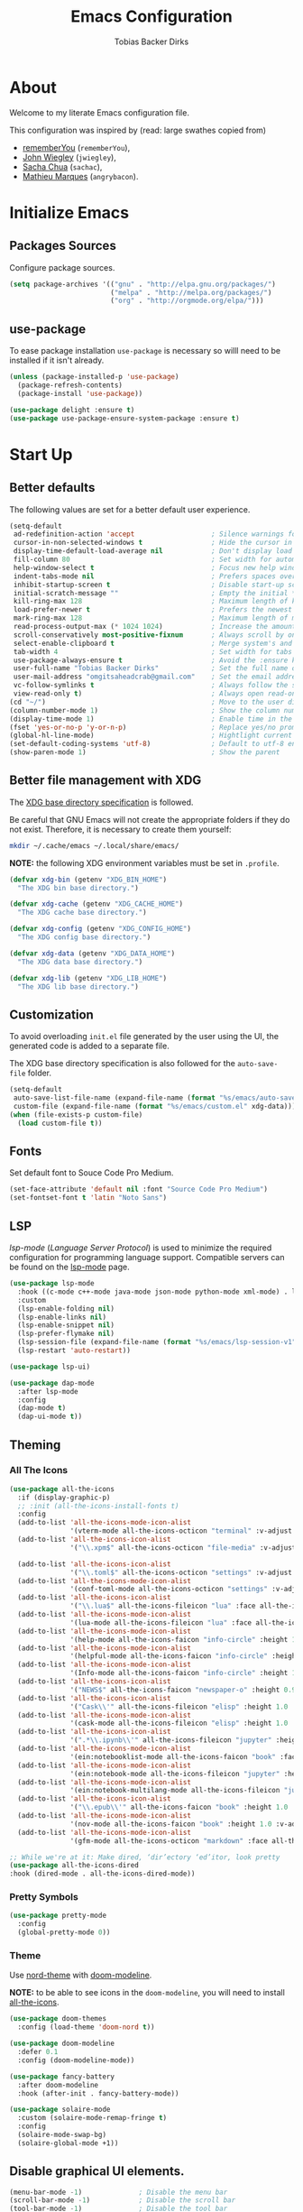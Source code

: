 #+STARTUP: overview
#+TITLE: Emacs Configuration
#+AUTHOR: Tobias Backer Dirks

* About

Welcome to my literate Emacs configuration file.

This configuration was inspired by (read: large swathes copied from)
- [[https://github.com/rememberYou/.emacs.d][rememberYou]] (=rememberYou=),
- [[https://github.com/jwiegley/dot-emacs/][John Wiegley]] (=jwiegley=),
- [[https://github.com/sachac][Sacha Chua]] (=sachac=),
- [[https://github.com/angrybacon/dotemacs][Mathieu Marques]] (=angrybacon=).

* Initialize Emacs

** Packages Sources

Configure package sources.

#+begin_src emacs-lisp :tangle yes
  (setq package-archives '(("gnu" . "http://elpa.gnu.org/packages/")
                           ("melpa" . "http://melpa.org/packages/")
                           ("org" . "http://orgmode.org/elpa/")))
#+end_src

** use-package

To ease package installation =use-package= is necessary so willl need to be
installed if it isn't already.

#+begin_src emacs-lisp :tangle yes
  (unless (package-installed-p 'use-package)
    (package-refresh-contents)
    (package-install 'use-package))

  (use-package delight :ensure t)
  (use-package use-package-ensure-system-package :ensure t)
#+end_src

* Start Up

** Better defaults

The following values are set for a better default user experience.

#+begin_src emacs-lisp :tangle yes
  (setq-default
   ad-redefinition-action 'accept                   ; Silence warnings for redefinition
   cursor-in-non-selected-windows t                 ; Hide the cursor in inactive windows
   display-time-default-load-average nil            ; Don't display load average
   fill-column 80                                   ; Set width for automatic line breaks
   help-window-select t                             ; Focus new help windows when opened
   indent-tabs-mode nil                             ; Prefers spaces over tabs
   inhibit-startup-screen t                         ; Disable start-up screen
   initial-scratch-message ""                       ; Empty the initial *scratch* buffer
   kill-ring-max 128                                ; Maximum length of kill ring
   load-prefer-newer t                              ; Prefers the newest version of a file
   mark-ring-max 128                                ; Maximum length of mark ring
   read-process-output-max (* 1024 1024)            ; Increase the amount of data reads from the process
   scroll-conservatively most-positive-fixnum       ; Always scroll by one line
   select-enable-clipboard t                        ; Merge system's and Emacs' clipboard
   tab-width 4                                      ; Set width for tabs
   use-package-always-ensure t                      ; Avoid the :ensure keyword for each package
   user-full-name "Tobias Backer Dirks"             ; Set the full name of the current user
   user-mail-address "omgitsaheadcrab@gmail.com"    ; Set the email address of the current user
   vc-follow-symlinks t                             ; Always follow the symlinks
   view-read-only t)                                ; Always open read-only buffers in view-mode
  (cd "~/")                                         ; Move to the user directory
  (column-number-mode 1)                            ; Show the column number
  (display-time-mode 1)                             ; Enable time in the mode-line
  (fset 'yes-or-no-p 'y-or-n-p)                     ; Replace yes/no prompts with y/n
  (global-hl-line-mode)                             ; Hightlight current line
  (set-default-coding-systems 'utf-8)               ; Default to utf-8 encoding
  (show-paren-mode 1)                               ; Show the parent
#+end_src

** Better file management with XDG

The [[https://specifications.freedesktop.org/basedir-spec/basedir-spec-latest.html][XDG base directory specification]] is followed.

Be careful that GNU Emacs will not create the appropriate folders if they do not
exist. Therefore, it is necessary to create them yourself:

#+begin_src bash
  mkdir ~/.cache/emacs ~/.local/share/emacs/
#+end_src

*NOTE:* the following XDG environment variables must be set in =.profile=.

#+begin_src emacs-lisp :tangle yes
  (defvar xdg-bin (getenv "XDG_BIN_HOME")
    "The XDG bin base directory.")

  (defvar xdg-cache (getenv "XDG_CACHE_HOME")
    "The XDG cache base directory.")

  (defvar xdg-config (getenv "XDG_CONFIG_HOME")
    "The XDG config base directory.")

  (defvar xdg-data (getenv "XDG_DATA_HOME")
    "The XDG data base directory.")

  (defvar xdg-lib (getenv "XDG_LIB_HOME")
    "The XDG lib base directory.")
#+end_src

** Customization

To avoid overloading =init.el= file generated by the user using the UI,
the generated code is added to a separate file.

The XDG base directory specification is also followed for the =auto-save-file=
folder.

#+begin_src emacs-lisp :tangle yes
  (setq-default
   auto-save-list-file-name (expand-file-name (format "%s/emacs/auto-save-list" xdg-data))
   custom-file (expand-file-name (format "%s/emacs/custom.el" xdg-data)))
  (when (file-exists-p custom-file)
    (load custom-file t))
#+end_src

** Fonts

Set default font to Souce Code Pro Medium.

#+begin_src emacs-lisp :tangle yes
  (set-face-attribute 'default nil :font "Source Code Pro Medium")
  (set-fontset-font t 'latin "Noto Sans")
#+end_src

** LSP

/lsp-mode/ (/Language Server Protocol/) is used to minimize the required
configuration for programming language support. Compatible servers can be
found on the [[https://github.com/emacs-lsp/lsp-mode][lsp-mode]] page.

#+begin_src emacs-lisp :tangle yes
  (use-package lsp-mode
    :hook ((c-mode c++-mode java-mode json-mode python-mode xml-mode) . lsp)
    :custom
    (lsp-enable-folding nil)
    (lsp-enable-links nil)
    (lsp-enable-snippet nil)
    (lsp-prefer-flymake nil)
    (lsp-session-file (expand-file-name (format "%s/emacs/lsp-session-v1" xdg-data)))
    (lsp-restart 'auto-restart))

  (use-package lsp-ui)

  (use-package dap-mode
    :after lsp-mode
    :config
    (dap-mode t)
    (dap-ui-mode t))
#+end_src

** Theming

*** All The Icons

#+begin_src emacs-lisp :tangle yes
(use-package all-the-icons
  :if (display-graphic-p)
  ;; :init (all-the-icons-install-fonts t)
  :config
  (add-to-list 'all-the-icons-mode-icon-alist
               '(vterm-mode all-the-icons-octicon "terminal" :v-adjust 0.2))
  (add-to-list 'all-the-icons-icon-alist
               '("\\.xpm$" all-the-icons-octicon "file-media" :v-adjust 0.0 :face all-the-icons-dgreen))

  (add-to-list 'all-the-icons-icon-alist
               '("\\.toml$" all-the-icons-octicon "settings" :v-adjust 0.0 :face all-the-icons-dyellow))
  (add-to-list 'all-the-icons-mode-icon-alist
               '(conf-toml-mode all-the-icons-octicon "settings" :v-adjust 0.0 :face all-the-icons-dyellow))
  (add-to-list 'all-the-icons-icon-alist
               '("\\.lua$" all-the-icons-fileicon "lua" :face all-the-icons-dblue))
  (add-to-list 'all-the-icons-mode-icon-alist
               '(lua-mode all-the-icons-fileicon "lua" :face all-the-icons-dblue))
  (add-to-list 'all-the-icons-mode-icon-alist
               '(help-mode all-the-icons-faicon "info-circle" :height 1.1 :v-adjust -0.1 :face all-the-icons-purple))
  (add-to-list 'all-the-icons-mode-icon-alist
               '(helpful-mode all-the-icons-faicon "info-circle" :height 1.1 :v-adjust -0.1 :face all-the-icons-purple))
  (add-to-list 'all-the-icons-mode-icon-alist
               '(Info-mode all-the-icons-faicon "info-circle" :height 1.1 :v-adjust -0.1))
  (add-to-list 'all-the-icons-icon-alist
               '("NEWS$" all-the-icons-faicon "newspaper-o" :height 0.9 :v-adjust -0.2))
  (add-to-list 'all-the-icons-icon-alist
               '("Cask\\'" all-the-icons-fileicon "elisp" :height 1.0 :v-adjust -0.2 :face all-the-icons-blue))
  (add-to-list 'all-the-icons-mode-icon-alist
               '(cask-mode all-the-icons-fileicon "elisp" :height 1.0 :v-adjust -0.2 :face all-the-icons-blue))
  (add-to-list 'all-the-icons-icon-alist
               '(".*\\.ipynb\\'" all-the-icons-fileicon "jupyter" :height 1.2 :face all-the-icons-orange))
  (add-to-list 'all-the-icons-mode-icon-alist
               '(ein:notebooklist-mode all-the-icons-faicon "book" :face all-the-icons-orange))
  (add-to-list 'all-the-icons-mode-icon-alist
               '(ein:notebook-mode all-the-icons-fileicon "jupyter" :height 1.2 :face all-the-icons-orange))
  (add-to-list 'all-the-icons-mode-icon-alist
               '(ein:notebook-multilang-mode all-the-icons-fileicon "jupyter" :height 1.2 :face all-the-icons-orange))
  (add-to-list 'all-the-icons-icon-alist
               '("\\.epub\\'" all-the-icons-faicon "book" :height 1.0 :v-adjust -0.1 :face all-the-icons-green))
  (add-to-list 'all-the-icons-mode-icon-alist
               '(nov-mode all-the-icons-faicon "book" :height 1.0 :v-adjust -0.1 :face all-the-icons-green))
  (add-to-list 'all-the-icons-mode-icon-alist
               '(gfm-mode all-the-icons-octicon "markdown" :face all-the-icons-lblue)))

;; While we're at it: Make dired, ‘dir’ectory ‘ed’itor, look pretty
(use-package all-the-icons-dired
:hook (dired-mode . all-the-icons-dired-mode))
#+end_src

*** Pretty Symbols

#+begin_src emacs-lisp :tangle yes
      (use-package pretty-mode
        :config
        (global-pretty-mode 0))
#+end_src

*** Theme

Use [[https://github.com/arcticicestudio/nord-emacs][nord-theme]] with [[https://github.com/seagle0128/doom-modeline][doom-modeline]].

*NOTE:* to be able to see icons in the =doom-modeline=, you will need to install
[[#Icons][all-the-icons]].

#+begin_src emacs-lisp :tangle yes
  (use-package doom-themes
    :config (load-theme 'doom-nord t))

  (use-package doom-modeline
    :defer 0.1
    :config (doom-modeline-mode))

  (use-package fancy-battery
    :after doom-modeline
    :hook (after-init . fancy-battery-mode))

  (use-package solaire-mode
    :custom (solaire-mode-remap-fringe t)
    :config
    (solaire-mode-swap-bg)
    (solaire-global-mode +1))
#+end_src

** Disable graphical UI elements.

#+begin_src emacs-lisp :tangle yes
  (menu-bar-mode -1)              ; Disable the menu bar
  (scroll-bar-mode -1)            ; Disable the scroll bar
  (tool-bar-mode -1)              ; Disable the tool bar
  (tooltip-mode -1)              ; Disable the tooltips
#+end_src

* Languages

** Arduino

Major mode for editing Arduino sketches.

#+begin_src emacs-lisp :tangle yes
(use-package arduino-mode)
#+end_src

** C++

In order to have a fast and stable environment, I recommend using [[#lsp][LSP]] as a
client for LSP servers [[https://github.com/MaskRay/ccls][ccls]] and as server.

To use =ccls= with GNU Emacs, you must first install it with the package manager
of your operating system.

#+begin_src emacs-lisp :tangle yes
  (use-package ccls
    :after projectile
    :ensure-system-package ccls
    :custom
    (ccls-args nil)
    (ccls-executable (executable-find "ccls"))
    (projectile-project-root-files-top-down-recurring
     (append '("compile_commands.json" ".ccls")
             projectile-project-root-files-top-down-recurring))
    :config (add-to-list 'projectile-globally-ignored-directories ".ccls-cache"))

  (use-package google-c-style
    :hook ((c-mode c++-mode) . google-set-c-style)
           (c-mode-common . google-make-newline-indent))
#+end_src

To allow =ccls= to know the dependencies of your =.cpp= files with your =.h=
files, it is important to provide an =compile.commands.json= file (or a =.ccls=
file) at the root of your project.

For this, nothing could be easier. If like me you use a =CMakeLists.txt= file
for all your C++ projects, then you just need to install the =cmake= package on
your operating system and to generate the =compile.commands.json= file, you have
to do:

#+begin_src bash
  cmake -H. -BDebug -DCMAKE_BUILD_TYPE=Debug -DCMAKE_EXPORT_COMPILE_COMMANDS=YES
  ln -s Debug/compile_commands.json
#+end_src

** CMake

CMake is a cross-platform build system generator.

#+begin_src emacs-lisp :tangle yes
  (use-package cmake-mode
    :mode ("CMakeLists\\.txt\\'" "\\.cmake\\'"))

  (use-package cmake-font-lock
    :after (cmake-mode)
    :hook (cmake-mode . cmake-font-lock-activate))

  (use-package cmake-ide
    :after projectile
    :hook (c++-mode . my/cmake-ide-find-project)
    :preface
    (defun my/cmake-ide-find-project ()
      "Finds the directory of the project for cmake-ide."
      (with-eval-after-load 'projectile
        (setq cmake-ide-project-dir (projectile-project-root))
        (setq cmake-ide-build-dir (concat cmake-ide-project-dir "build")))
      (setq cmake-ide-compile-command
            (concat "cd " cmake-ide-build-dir " && cmake .. && make"))
      (cmake-ide-load-db))

    (defun my/switch-to-compilation-window ()
      "Switches to the *compilation* buffer after compilation."
      (other-window 1))
    :bind ([remap comment-region] . cmake-ide-compile)
    :init (cmake-ide-setup)
    :config (advice-add 'cmake-ide-compile :after #'my/switch-to-compilation-window))
#+end_src

** CSS – LESS – SCSS

In order to have a fast and stable environment, I recommend using [[#lsp][LSP]] as a
client for LSP servers and [[https://github.com/vscode-langservers/vscode-css-languageserver-bin][vscode-css-languageserver-bin]] as server.

#+begin_src emacs-lisp :tangle yes
  (use-package css-mode
    :custom (css-indent-offset 2))

  (use-package less-css-mode
    :mode "\\.less\\'")

  (use-package scss-mode
    :mode "\\.scss\\'")
#+end_src

** CSV

#+begin_src emacs-lisp :tangle yes
  (use-package csv-mode)
#+end_src

** Docker

I like to use Docker when I need to install various databases or other services
that only work on a particular operating system while keeping my operating
system clean.

#+begin_src emacs-lisp :tangle yes
  (use-package dockerfile-mode
    :delight "δ "
    :mode "Dockerfile\\'")
#+end_src

** Lisp

*** Emacs Lisp

#+begin_src emacs-lisp :tangle yes
  (use-package elisp-mode :ensure nil :delight "ξ ")
#+end_src

**** Eldoc

Provides minibuffer hints when working with Emacs Lisp.

#+begin_src emacs-lisp :tangle yes
  (use-package eldoc
    :delight
    :hook (emacs-lisp-mode . eldoc-mode))
#+end_src

*** Common Lisp

For arch install the sbcl and quicklisp packages.
#+begin_src bash tangle: no
sudo pacman -S sbcl
yay -S quicklisp
echo '(load "/usr/lib/quicklisp/setup")' > ~/.sbclrc
#+end_src

Then within sbcl install SLIME
#+begin_src tangle :no
(quicklisp-quickstart:install)
(ql:quickload "quicklisp-slime-helper")
#+end_src

#+begin_src emacs-lisp :tangle yes
    (if (string-equal system-type "darwin")
      (progn
        (print "FIXME: CommonLisp (ros) on MacOS"))
        ;(add-to-list 'exec-path "/usr/local/bin/")
        ;(load (expand-file-name "~/.roswell/helper.el")))
      (progn
        (load (expand-file-name "/usr/lib/quicklisp/slime-helper.el"))
        ;; Replace "sbcl" with the path to your implementation
        (setq inferior-lisp-program "sbcl")))
#+end_src

*** Scheme

For arch install the guile package.
#+begin_src bash tangle: no
sudo pacman -S guile
#+end_src

#+begin_src emacs-lisp :tangle yes
  (use-package geiser
    :config
    (setq geiser-active-implementations '(guile)))
#+end_src

** HTML

In order to have a fast and stable environment, I recommend using [[#lsp][LSP]] as a
client for LSP servers and [[https://github.com/vscode-langservers/vscode-html-languageserver][vscode-html-languageserver]] as server.

To use =vscode-html-languageserver= with GNU Emacs, you must first install it
with the package manager of your operating system.

Let's configure =emmet-mode=, to produce HTML from CSS-like selector:

#+begin_src emacs-lisp :tangle yes
  (use-package emmet-mode
    :delight
    :hook (css-mode sgml-mode web-mode))
#+end_src

** INI

=ini-mode= does a good job of handling =.ini= files.

#+begin_src emacs-lisp :tangle yes
  (use-package ini-mode
    :defer 0.4
    :mode ("\\.ini\\'"))
#+end_src

** Java

In order to have a fast and stable environment, I recommend using [[https://github.com/emacs-lsp/lsp-java][lsp-java]] as
LSP client and [[https://projects.eclipse.org/projects/eclipse.jdt.ls][Eclipse JDT Language Server]] as LSP server.

*NOTE:* before configuring =lsp-java=, don't forget to configure [[#lsp][lsp-mode]].

Let's define the LSP client to use the LSP server:

#+begin_src emacs-lisp :tangle yes
  (use-package lsp-java
    :after lsp
    :hook (java-mode . lsp)
    :custom (lsp-java-server-install-dir
             (expand-file-name (format "%s/eclipse.jdt.ls/server" xdg-lib))))
#+end_src

*** Gradle

Most of my Java projects are made with =gradle=. The configuration is easy
enough:

#+begin_src emacs-lisp :tangle yes
  (use-package gradle-mode
    :mode ("\\.java\\'" "\\.gradle\\'")
    :bind (:map gradle-mode-map
                ("C-c C-c" . gradle-build)
                ("C-c C-t" . gradle-test))
    :preface
    (defun my/switch-to-compilation-window ()
      "Switches to the *compilation* buffer after compilation."
      (other-window 1))
    :config
    (advice-add 'gradle-build :after #'my/switch-to-compilation-window)
    (advice-add 'gradle-test :after #'my/switch-to-compilation-window))
#+end_src

** JavaScript

For my JavaScript configuration, I took my sources from the Nicolas Petton's
blog which I found very well explained.

[[https://emacs.cafe/emacs/javascript/setup/2017/04/23/emacs-setup-javascript.html][Setting up Emacs for JavaScript (part #1)]]
[[https://emacs.cafe/emacs/javascript/setup/2017/05/09/emacs-setup-javascript-2.html][Setting up Emacs for JavaScript (part #2)]]

I like to use [[https://prettier.io/][prettier]] to get my TypeScript code clean. To use it,
don't forget to install it with your package manager.

#+begin_src emacs-lisp :tangle yes
  (use-package prettier-js
    :delight
    :custom (prettier-js-args '("--print-width" "100"
                                "--single-quote" "true"
                                "--trailing-comma" "all")))
#+end_src

*** =js2-mode=

By default, GNU Emacs uses =js-mode= as major mode for JavaScript buffers and I
prefer use =js2-mode= instead because of his abilities to parses buffers and
builds an AST for things like syntax highlighting.

#+begin_src emacs-lisp :tangle yes
  (use-package js2-mode
    :hook ((js2-mode . js2-imenu-extras-mode)
           (js2-mode . prettier-js-mode))
    :mode "\\.js\\'"
    :custom (js-indent-level 2))
#+end_src

*** =js2-refactor=

Provides powerful refactoring based on the AST generated by =js2-mode=.

#+begin_src emacs-lisp :tangle yes
  (use-package js2-refactor
    :bind (:map js2-mode-map
                ("C-k" . js2r-kill)
                ("M-." . nil))
    :hook ((js2-mode . js2-refactor-mode)
           (js2-mode . (lambda ()
                         (add-hook 'xref-backend-functions #'xref-js2-xref-backend nil t))))
    :config (js2r-add-keybindings-with-prefix "C-c C-r"))
#+end_src

*** =xref-js2=

Makes it easy to jump to function references or definitions.

#+begin_src emacs-lisp :tangle yes
  (use-package xref-js2 :defer 5)
#+end_src

*** =tern=

Parses JavaScript files in a project and makes type inference to provide
meaningful completion (with type clues) and cross-reference support.

Unfortunately, =tern= has some problems with cross-references that explain why I
am using =xref-js2= instead.

#+begin_src emacs-lisp :tangle yes
  (use-package tern
    :ensure-system-package (tern . "npm install -g tern")
    :bind (("C-c C-c" . compile)
           :map tern-mode-keymap
           ("M-." . nil))
    :hook ((js2-mode . company-mode)
           (js2-mode . tern-mode)))
#+end_src

Then, add a =.tern-project= file to the root of your project.

Here is an example configuration for a project that uses =requirejs= and
=jQuery=, without taking into account of the =bower_components= directory:

#+begin_src json
  {
      "libs": [
          "jquery"
      ],
      "loadEagerly": [
          "./**/*.js"
      ],
      "dontLoad": [
          "./bower_components/"
      ],
      "plugins": {
          "requirejs": {
              "baseURL": "./"
          }
      }
  }
#+end_src

** JSON

JSON is used a lot, especially in the web. Therefore, it is important to have a
decent configuration to feel comfortable when handling such files.

#+begin_src emacs-lisp :tangle yes
  (use-package json-mode
    :delight "J "
    :mode "\\.json\\'"
    :hook (before-save . my/json-mode-before-save-hook)
    :preface
    (defun my/json-mode-before-save-hook ()
      (when (eq major-mode 'json-mode)
        (json-pretty-print-buffer)))

    (defun my/json-array-of-numbers-on-one-line (encode array)
      "Prints the arrays of numbers in one line."
      (let* ((json-encoding-pretty-print
              (and json-encoding-pretty-print
                   (not (loop for x across array always (numberp x)))))
             (json-encoding-separator (if json-encoding-pretty-print "," ", ")))
        (funcall encode array)))
    :config (advice-add 'json-encode-array :around #'my/json-array-of-numbers-on-one-line))
#+end_src

** LaTeX

I use LaTeX for my reports, CVs, summaries, etc.

#+begin_src emacs-lisp :tangle yes
  (use-package tex
    :ensure auctex
    :bind (:map TeX-mode-map
                ("C-c C-o" . TeX-recenter-output-buffer)
                ("C-c C-l" . TeX-next-error)
                ("M-[" . outline-previous-heading)
                ("M-]" . outline-next-heading))
    :hook (LaTeX-mode . reftex-mode)
    :preface
    (defun my/switch-to-help-window (&optional ARG REPARSE)
      "Switches to the *TeX Help* buffer after compilation."
      (other-window 1))
    :custom
    (TeX-auto-save t)
    (TeX-byte-compile t)
    (TeX-clean-confirm nil)
    (TeX-master 'dwim)
    (TeX-parse-self t)
    (TeX-PDF-mode t)
    (TeX-source-correlate-mode t)
    (TeX-view-program-selection '((output-pdf "PDF Tools")))
    :config
    (advice-add 'TeX-next-error :after #'my/switch-to-help-window)
    (advice-add 'TeX-recenter-output-buffer :after #'my/switch-to-help-window)
    ;; the ":hook" doesn't work for this one... don't ask me why.
    (add-hook 'TeX-after-compilation-finished-functions 'TeX-revert-document-buffer))

  (use-package bibtex
    :after auctex
    :hook (bibtex-mode . my/bibtex-fill-column)
    :preface
    (defun my/bibtex-fill-column ()
      "Ensures that each entry does not exceed 120 characters."
      (setq fill-column 120)))

  (use-package company-auctex
    :after (auctex company)
    :config (company-auctex-init))

  (use-package company-math :after (auctex company))
#+end_src

I want a TeX engine that can deal with Unicode and use any font I like.

#+begin_src emacs-lisp :tangle yes
  (setq-default TeX-engine 'xetex)
#+end_src

*** =reftex=

Minor mode with distinct support for \label, \ref and \cite in LaTeX.

#+begin_src emacs-lisp :tangle yes
  (use-package reftex
    :after auctex
    :custom
    (reftex-plug-into-AUCTeX t)
    (reftex-save-parse-info t)
    (reftex-use-multiple-selection-buffers t))
#+end_src

** Lua

I rarely program in Lua, but when I do, =lua-mode= satisfies me amply.

#+begin_src emacs-lisp :tangle yes
  (use-package lua-mode
    :delight "Λ "
    :mode "\\.lua\\'"
    :interpreter ("lua" . lua-mode))
#+end_src

** Markdown

Before you can use this package, make sure you install =pandoc= on your
operating system.

#+begin_src emacs-lisp :tangle yes
  (use-package markdown-mode
    :ensure-system-package (pandoc . "yay -S pandoc")
    :delight "μ "
    :mode ("\\.markdown\\'" "\\.md\\'")
    :custom (markdown-command "/usr/bin/pandoc"))

  (use-package markdown-preview-mode
    :after markdown-mode
    :custom
    (markdown-preview-javascript
     (list (concat "https://github.com/highlightjs/highlight.js/"
                   "9.15.6/highlight.min.js")
           "<script>
              $(document).on('mdContentChange', function() {
                $('pre code').each(function(i, block)  {
                  hljs.highlightBlock(block);
                });
              });
            </script>"))
    (markdown-preview-stylesheets
     (list (concat "https://cdnjs.cloudflare.com/ajax/libs/github-markdown-css/"
                   "3.0.1/github-markdown.min.css")
           (concat "https://github.com/highlightjs/highlight.js/"
                   "9.15.6/styles/github.min.css")

           "<style>
              .markdown-body {
                box-sizing: border-box;
                min-width: 200px;
                max-width: 980px;
                margin: 0 auto;
                padding: 45px;
              }

              @media (max-width: 767px) { .markdown-body { padding: 15px; } }
            </style>")))
#+end_src

** Python

In order to have a fast and stable environment, I recommend to use [[https://github.com/andrew-christianson/lsp-python-ms][lsp-python-ms]]
as LSP client and [[https://github.com/Microsoft/python-language-server][mspyls]] as LSP server as =mspyls= is faster than =pyls=.
I use [[https://github.com/psf/black][black]] to reformat my Python buffer. Before use it, don't forget to
install =python-black= in your system.

To sort my Python imports, [[https://github.com/paetzke/py-isort.el][py-isort]] does a good job. Also, don't forget to
install =python-isort= in your system.

Automagically resolve imports (requires =importmagic= and =epc=)

Let's take a look to my Python configuration:

#+begin_src emacs-lisp :tangle yes
  (use-package python
    :delight "π "
    :preface
    (defun python-remove-unused-imports()
      "Removes unused imports and unused variables with autoflake."
      (interactive)
      (if (executable-find "autoflake")
          (progn
            (shell-command (format "autoflake --remove-all-unused-imports -i %s"
                                   (shell-quote-argument (buffer-file-name))))
            (revert-buffer t t t))
        (warn "python-mode: Cannot find autoflake executable."))))

  (use-package lsp-pyright
    :if (executable-find "pyright")
    :hook (python-mode . (lambda ()
                           (require 'lsp-pyright)
                           (lsp))))

  (use-package lsp-python-ms
    :defer 0.3
    :custom (lsp-python-ms-auto-install-server t))

  (use-package python-black
    :demand t
    :after python)

  (use-package py-isort
    :after python
    :hook ((python-mode . pyvenv-mode)))

  (use-package pyenv-mode
    :after python
    :hook ((python-mode . pyenv-mode)
           (projectile-switch-project . projectile-pyenv-mode-set))
    :custom (pyenv-mode-set "3.8.5")
    :preface
    (defun projectile-pyenv-mode-set ()
      "Set pyenv version matching project name."
      (let ((project (projectile-project-name)))
        (if (member project (pyenv-mode-versions))
            (pyenv-mode-set project)
          (pyenv-mode-unset)))))

  (use-package pyvenv
    :after python
    :hook ((python-mode . pyvenv-mode)
           (python-mode . (lambda ()
                            (if-let ((pyvenv-directory (find-pyvenv-directory (buffer-file-name))))
                                (pyvenv-activate pyvenv-directory))
                            (lsp))))
    :custom
    (pyvenv-default-virtual-env-name "env")
    (pyvenv-mode-line-indicator '(pyvenv-virtual-env-name ("[venv:"
                                                           pyvenv-virtual-env-name "]")))
    :preface
    (defun find-pyvenv-directory (path)
      "Checks if a pyvenv directory exists."
      (cond
       ((not path) nil)
       ((file-regular-p path) (find-pyvenv-directory (file-name-directory path)))
       ((file-directory-p path)
        (or
         (seq-find
          (lambda (path) (file-regular-p (expand-file-name "pyvenv.cfg" path)))
          (directory-files path t))
         (let ((parent (file-name-directory (directory-file-name path))))
           (unless (equal parent path) (find-pyvenv-directory parent))))))))

  (use-package importmagic
    :config
    (add-hook 'python-mode-hook 'importmagic-mode))
#+end_src

** Shell-script

A recent thing when you create/edit a shell script file is to automatically
grant it execution rights (with =chmod +x=).

The snippet below ensures that the execution right is automatically granted to
save a shell script file that begins with a =#!= shebang:

#+begin_src emacs-lisp :tangle yes
  (use-package sh-script
    :ensure nil
    :hook (after-save . executable-make-buffer-file-executable-if-script-p))
#+end_src

** SQL

=sql-indent= gives me the possibility to easily manage =.sql= files.

#+begin_src emacs-lisp :tangle yes
  (use-package sql-indent
    :after (:any sql sql-interactive-mode)
    :delight sql-mode "Σ ")
#+end_src

** XML

Unfortunately, XML is still used, especially for creating web services in SOAP.
However, =xml-mode= exists to help us:

#+begin_src emacs-lisp :tangle yes
  (use-package xml-mode
    :ensure nil
    :mode ("\\.wsdl\\'" "\\.xsd\\'"))
#+end_src

** YAML

=yaml-mode= gives me the possibility to easily manage =.yml= files.

#+begin_src emacs-lisp :tangle yes
  (use-package yaml-mode
    :delight "ψ "
    :mode "\\.yml\\'"
    :interpreter ("yml" . yml-mode))
#+end_src`

* Advanced Configuration

** Alert

Most packages use =alerts= to make notifications with =libnotify=. Don't forget
to first install a notification daemon, like =dunst=.

#+BEGIN_QUOTE
Alert is a Growl-workalike for Emacs which uses a common notification interface
and multiple, selectable "styles", whose use is fully customizable by the user.

[[https://github.com/jwiegley/alert][John Wiegley]]
#+END_QUOTE

#+begin_src emacs-lisp :tangle yes
  (use-package alert
    :defer 1
    :custom (alert-default-style 'libnotify))
#+end_src

** Auto-Completion

=company= provides auto-completion at point and displays a small pop-in
containing the candidates.

#+BEGIN_QUOTE
Company is a text completion framework for Emacs. The name stands for "complete
anything". It uses pluggable back-ends and front-ends to retrieve and display
completion candidates.

[[http://company-mode.github.io/][Dmitry Gutov]]
#+END_QUOTE

#+begin_src emacs-lisp :tangle yes
  (use-package company
    :defer 0.5
    :delight
    :custom
    (company-begin-commands '(self-insert-command))
    (company-idle-delay 0)
    (company-minimum-prefix-length 2)
    (company-show-numbers t)
    (company-tooltip-align-annotations 't)
    (global-company-mode t))
#+end_src

I use =company= with =company-box= that allows a company front-end with icons.

#+begin_src emacs-lisp :tangle yes
  (use-package company-box
    :after company
    :delight
    :hook (company-mode . company-box-mode))
#+end_src

** Backups

It is important to have a stable backup environment. Don't hesitate to save a
lot.

*NOTE:* the functions defined below avoid running a bash command when saving
certain files with GNU Emacs.

#+begin_src emacs-lisp :tangle yes
  (use-package files
    :ensure nil
    :preface
    (defvar *afilename-cmd*
      `((,(format "%s/X11/Xresources" xdg-config) . ,(format "xrdb -merge %s/X11/Xresources" xdg-config))
        (,(format "%s/xbindkeysrc" (getenv "HOME")) . "xbindkeys -p"))
      "File association list with their respective command.")

    (defun my/cmd-after-saved-file ()
      "Execute a command after saved a specific file."
      (let* ((match (assoc (buffer-file-name) *afilename-cmd*)))
        (when match
          (shell-command (cdr match)))))
    :hook (after-save . my/cmd-after-saved-file)
    :custom
    (backup-directory-alist `(("." . ,(expand-file-name (format "%s/emacs/backups/" xdg-data)))))
    (delete-old-versions -1)
    (vc-make-backup-files t)
    (version-control t))
#+end_src

** Browser

I try to avoid using the mouse as much as possible, even for
navigation. Therefore, I use [[https://github.com/qutebrowser/qutebrowser][qutebrowser]], a keyboard-focused browser with a
minimal GUI.

#+begin_src emacs-lisp :tangle yes
  (use-package browse-url
    :ensure nil
    :custom
    (browse-url-browser-function 'browse-url-generic)
    (browse-url-generic-program "qutebrowser"))
#+end_src

*** =engine-mode=

I use it to do most of my web searches without leaving GNU Emacs.

#+begin_src emacs-lisp :tangle yes
  (use-package engine-mode
    :defer 3
    :config
    (defengine amazon
      "http://www.amazon.com/s/ref=nb_sb_noss?url=search-alias%3Daps&field-keywords=%s"
      :keybinding "a")

    (defengine duckduckgo
      "https://duckduckgo.com/?q=%s"
      :keybinding "d")

    (defengine github
      "https://github.com/search?ref=simplesearch&q=%s"
      :keybinding "g")

    (defengine google-images
      "http://www.google.com/images?hl=en&source=hp&biw=1440&bih=795&gbv=2&aq=f&aqi=&aql=&oq=&q=%s"
      :keybinding "i")

    (defengine google-maps
      "http://maps.google.com/maps?q=%s"
      :keybinding "m"
      :docstring "Mappin' it up.")

    (defengine stack-overflow
      "https://stackoverflow.com/search?q=%s"
      :keybinding "s")

    (defengine youtube
      "http://www.youtube.com/results?aq=f&oq=&search_query=%s"
      :keybinding "y")

    (defengine wikipedia
      "http://www.wikipedia.org/search-redirect.php?language=en&go=Go&search=%s"
      :keybinding "w"
      :docstring "Searchin' the wikis.")
    (engine-mode t))
#+end_src

** Buffers

Buffers can quickly become a mess. For some people, it's not a problem, but I
like being able to find my way easily.

#+begin_src emacs-lisp :tangle yes
  (use-package ibuffer
    :bind ("C-x C-b" . ibuffer))

  (use-package ibuffer-projectile
    :after ibuffer
    :preface
    (defun my/ibuffer-projectile ()
      (ibuffer-projectile-set-filter-groups)
      (unless (eq ibuffer-sorting-mode 'alphabetic)
        (ibuffer-do-sort-by-alphabetic)))
    :hook (ibuffer . my/ibuffer-projectile))
#+end_src

Some buffers should not be deleted by accident:

#+begin_src emacs-lisp :tangle yes
  (defvar *protected-buffers* '("*scratch*" "*Messages*")
    "Buffers that cannot be killed.")

  (defun my/protected-buffers ()
    "Protects some buffers from being killed."
    (dolist (buffer *protected-buffers*)
      (with-current-buffer buffer
        (emacs-lock-mode 'kill))))

  (add-hook 'after-init-hook #'my/protected-buffers)
#+end_src

** Button Lock

 Enable button lock mode
 #+begin_src emacs-lisp :tangle yes
 (use-package button-lock
   :ensure t
   :config (global-button-lock-mode 1))
 #+end_src


 #+begin_src emacs-lisp :tangle yes
 (defun test-link ()
   (interactive)
   (button-lock-set-button
    "test\\?name=[a-zA-Z0-9_\\.]*"
    (lambda ()
      (interactive)
      (browse-url (concat "http://localhost:8080/"
                          (buffer-substring
                           (previous-single-property-change (point) 'mouse-face)
                           (next-single-property-change (point) 'mouse-face)))))
    :face 'link
    :face-policy 'prepend
    :keyboard-binding "RET"))
 #+end_src

 #+begin_src emacs-lisp :tangle yes
 (add-hook 'python-mode-hook
           (lambda ()  (test-link)))
 #+end_src

** Calculator

May be useful in a timely manner.

#+begin_src emacs-lisp :tangle yes
  (use-package calc
    :defer t
    :custom
    (math-additional-units
     '((GiB "1024 * MiB" "Giga Byte")
       (MiB "1024 * KiB" "Mega Byte")
       (KiB "1024 * B" "Kilo Byte")
       (B nil "Byte")
       (Gib "1024 * Mib" "Giga Bit")
       (Mib "1024 * Kib" "Mega Bit")
       (Kib "1024 * b" "Kilo Bit")
       (b "B / 8" "Bit")))
    (math-units-table nil))
#+end_src

** Calendar

Remembering all the dates is not obvious, especially since some varies every
year. In order to remember each important date, I recorded the list of important
dates according to my country, Belgium. It is very likely that some dates are
different in your country, therefore, adapt the configuration below accordingly.

#+begin_src emacs-lisp :tangle yes
  (use-package calendar
    :ensure nil
    :custom (calendar-mark-holidays-flag t))

  (use-package holidays
    :ensure nil
    :custom
    (holiday-bahai-holidays nil)
    (holiday-christian-holidays
     '((holiday-fixed 1 6 "Epiphany")
       (holiday-fixed 2 2 "Candlemas")
       (holiday-easter-etc -47 "Mardi Gras")
       (holiday-easter-etc 0 "Easter Day")
       (holiday-easter-etc 1 "Easter Monday")
       (holiday-easter-etc 39 "Ascension")
       (holiday-easter-etc 49 "Pentecost")
       (holiday-fixed 8 15 "Assumption")
       (holiday-fixed 11 1 "All Saints' Day")
       (holiday-fixed 11 2 "Day of the Dead")
       (holiday-fixed 11 22 "Saint Cecilia's Day")
       (holiday-fixed 12 1 "Saint Eloi's Day")
       (holiday-fixed 12 4 "Saint Barbara")
       (holiday-fixed 12 6 "Saint Nicholas Day")
       (holiday-fixed 12 25 "Christmas Day")))
    (holiday-general-holidays
     '((holiday-fixed 1 1 "New Year's Day")
       (holiday-fixed 2 14 "Valentine's Day")
       (holiday-fixed 3 8 "International Women's Day")
       (holiday-fixed 10 31 "Halloween")
       (holiday-fixed 11 11 "Armistice of 1918")))
    (holiday-hebrew-holidays nil)
    (holiday-islamic-holidays nil)
    (holiday-local-holidays
     '((holiday-fixed 5 1 "Labor Day")
       (holiday-float 3 0 0 "Grandmothers' Day")
       (holiday-float 4 4 3 "Secretary's Day")
       (holiday-float 5 0 2 "Mother's Day")
       (holiday-float 6 0 3 "Father's Day")))
    (holiday-oriental-holidays nil))
#+end_src

** Dashboard

Always good to have a dashboard.

#+begin_src emacs-lisp :tangle yes
  (use-package dashboard
    :if (< (length command-line-args) 2)
    :preface
    (defun dashboard-load-packages (list-size)
      (insert (make-string (ceiling (max 0 (- dashboard-banner-length 38)) 5) ? )
              (format "%d packages loaded in %s" (length package-activated-list) (emacs-init-time))))
    :custom
    (dashboard-center-content t)
    (dashboard-items '((recents . 10)
                       (bookmarks . 2)
                       (projects . 4)))
    (dashboard-set-file-icons t)
    (dashboard-set-heading-icons t)
    (dashboard-set-init-info nil)
    (dashboard-set-navigator t)
    (dashboard-startup-banner 'logo)
    :config
    (add-to-list 'dashboard-item-generators '(packages . dashboard-load-packages))
    (setq initial-buffer-choice (lambda () (get-buffer "*dashboard*")))
    (dashboard-setup-startup-hook))
#+end_src

** Deft

 Deft is an Emacs mode for quickly browsing, filtering, and editing directories of plain text notes.

 #+begin_src emacs-lisp :tangle yes
 (use-package deft
   :bind ("<f8>" . deft)
   :init (setq deft-directory "~/Dropbox/org/notes/"
               deft-extensions '("org" "md" "txt")
               deft-default-extension "org"
               deft-recursive t
               deft-auto-save-interval 0))
 #+end_src

** Dired

For those who didn't know, GNU Emacs is also a file explorer.

#+begin_src emacs-lisp :tangle yes
  (use-package dired
    :ensure nil
    :delight "Dired "
    :custom
    (dired-auto-revert-buffer t)
    (dired-dwim-target t)
    (dired-hide-details-hide-symlink-targets nil)
    (dired-listing-switches "-alh")
    (dired-ls-F-marks-symlinks nil)
    (dired-recursive-copies 'always))

  (use-package dired-narrow
    :bind (("C-c C-n" . dired-narrow)
           ("C-c C-f" . dired-narrow-fuzzy)
           ("C-c C-r" . dired-narrow-regexp)))

  (use-package dired-subtree
    :bind (:map dired-mode-map
                ("<backtab>" . dired-subtree-cycle)
                ("<tab>" . dired-subtree-toggle)))
#+end_src

** EditorConfig

[[https://editorconfig.org/][EditorConfig]] helps maintain consistent coding styles for multiple developers
working on the same project across various editors and IDEs.

#+begin_src emacs-lisp :tangle yes
(use-package editorconfig
  :defer 0.3
  :config (editorconfig-mode 1))
#+end_src

** Ending Up

I'm using an =.org= file to maintain my GNU Emacs configuration. However, at its
launch, it will load the =config.el= source file for a faster loading.

The code below, executes =org-babel-tangle= asynchronously when
=config.org= is saved.

#+begin_src emacs-lisp :tangle yes
  (use-package async)

  (defvar *config-file* (expand-file-name "config.org" user-emacs-directory)
    "The configuration file.")

  (defvar *config-last-change* (nth 5 (file-attributes *config-file*))
    "Last modification time of the configuration file.")

  (defvar *show-async-tangle-results* nil
    "Keeps *emacs* async buffers around for later inspection.")

  (defun my/config-updated ()
    "Checks if the configuration file has been updated since the last time."
    (time-less-p *config-last-change*
                 (nth 5 (file-attributes *config-file*))))

  (defun my/config-tangle ()
    "Tangles the org file asynchronously."
    (when (my/config-updated)
      (setq *config-last-change*
            (nth 5 (file-attributes *config-file*)))
      (my/async-babel-tangle *config-file*)))

  (defun my/async-babel-tangle (org-file)
    "Tangles the org file asynchronously."
    (let ((init-tangle-start-time (current-time))
          (file (buffer-file-name))
          (async-quiet-switch "-q"))
      (async-start
       `(lambda ()
          (require 'org)
          (org-babel-tangle-file ,org-file))
       (unless *show-async-tangle-results*
         `(lambda (result)
            (if result
                (message "SUCCESS: %s successfully tangled (%.2fs)."
                         ,org-file
                         (float-time (time-subtract (current-time)
                                                    ',init-tangle-start-time)))
              (message "ERROR: %s as tangle failed." ,org-file)))))))
#+end_src

** EPUB

#+begin_src emacs-lisp :tangle yes
  (use-package nov
    :mode ("\\.epub\\'" . nov-mode)
    :custom (nov-text-width 75))
#+end_src

** General

*** =aggressive-indent=

Auto-indent code as you write.

#+BEGIN_QUOTE
=electric-indent-mode= is enough to keep your code nicely aligned when all you
do is type. However, once you start shifting blocks around, transposing lines,
or slurping and barfing sexps, indentation is bound to go wrong.

=aggressive-indent-mode= is a minor mode that keeps your code *always* indented.
It reindents after every change, making it more reliable than
electric-indent-mode.

[[https://github.com/Malabarba/aggressive-indent-mode][Artur Malabarba]]
#+END_QUOTE

#+begin_src emacs-lisp :tangle yes
  (use-package aggressive-indent
    :hook ((css-mode . aggressive-indent-mode)
           (emacs-lisp-mode . aggressive-indent-mode)
           (js-mode . aggressive-indent-mode)
           (lisp-mode . aggressive-indent-mode))
    :custom (aggressive-indent-comments-too))
#+end_src

*** =electric-operator=

=electric-operator= is an emacs minor-mode to automatically add spacing around
operators.

#+begin_src emacs-lisp :tangle yes
  (use-package electric-operator
    :delight
    :hook (python-mode . electric-operator-mode))
#+end_src

*** =gnuplot=

To generate a fast and quality graphic, =gnuplot= is perfect.

#+begin_src emacs-lisp :tangle yes
  (use-package gnuplot
    :ensure-system-package gnuplot
    :defer 2)

  (use-package gnuplot-mode
    :after gnuplot
    :mode "\\.gp\\'")
#+end_src

*** =move-text=

Moves the current line (or if marked, the current region's, whole lines).

#+begin_src emacs-lisp :tangle yes
  (use-package move-text
    :bind (("M-p" . move-text-up)
           ("M-n" . move-text-down))
    :config (move-text-default-bindings))
#+end_src

*** =paradox=

Improved GNU Emacs standard package menu.

#+BEGIN_QUOTE
Project for modernizing Emacs' Package Menu. With improved appearance, mode-line
information. Github integration, customizability, asynchronous upgrading, and
more.

[[https://github.com/Malabarba/paradox][Artur Malabarba]]
#+END_QUOTE

#+begin_src emacs-lisp :tangle yes
  (use-package paradox
    :defer 1
    :custom
    (paradox-column-width-package 27)
    (paradox-column-width-version 13)
    (paradox-execute-asynchronously t)
    (paradox-hide-wiki-packages t)
    :config
    (paradox-enable)
    (remove-hook 'paradox-after-execute-functions #'paradox--report-buffer-print))
#+end_src

*** =rainbow-mode=

Colorize colors as text with their value.

#+begin_src emacs-lisp :tangle yes
  (use-package rainbow-mode
    :delight
    :hook (prog-mode))
#+end_src

**** Replace the current file with the saved one

Avoids call the function or reload Emacs.

#+begin_src emacs-lisp :tangle yes
  (use-package autorevert
    :ensure nil
    :delight auto-revert-mode
    :bind ("C-x R" . revert-buffer)
    :custom (auto-revert-verbose nil)
    :config (global-auto-revert-mode 1))
#+end_src

*** =try=

Useful to temporary use a package.

#+begin_src emacs-lisp :tangle yes
  (use-package try :defer 5)
#+end_src

*** =undo-tree=

GNU Emacs's undo system allows you to recover any past state of a buffer. To do
this, Emacs treats "undo itself as another editing that can be undone".

#+begin_src emacs-lisp :tangle yes
  (use-package undo-tree
    :delight
    :bind ("C--" . undo-tree-redo)
    :init (global-undo-tree-mode)
    :custom
    (undo-tree-visualizer-timestamps t)
    (undo-tree-visualizer-diff t))
#+end_src

*** =web-mode=

An autonomous emacs major-mode for editing web templates.

#+begin_src emacs-lisp :tangle yes
  (use-package web-mode
    :delight "☸ "
    :hook ((css-mode web-mode) . rainbow-mode)
    :mode (("\\.blade\\.php\\'" . web-mode)
           ("\\.html?\\'" . web-mode)
           ("\\.jsx\\'" . web-mode)
           ("\\.php$" . my/php-setup))
    :preface
    (defun enable-minor-mode (my-pair)
      "Enable minor mode if filename match the regexp."
      (if (buffer-file-name)
          (if (string-match (car my-pair) buffer-file-name)
              (funcall (cdr my-pair)))))
    :custom
    (web-mode-attr-indent-offset 2)
    (web-mode-block-padding 2)
    (web-mode-css-indent-offset 2)
    (web-mode-code-indent-offset 2)
    (web-mode-comment-style 2)
    (web-mode-enable-current-element-highlight t)
    (web-mode-markup-indent-offset 2))

  (add-hook 'web-mode-hook #'(lambda ()
                               (enable-minor-mode
                                '("\\.js?\\'" . prettier-js-mode))))

  (add-hook 'web-mode-hook #'(lambda ()
                               (enable-minor-mode
                                '("\\.jsx?\\'" . prettier-js-mode))))

  (add-hook 'web-mode-hook #'(lambda ()
                               (enable-minor-mode
                                '("\\.ts?\\'" . prettier-js-mode))))


  (setq web-mode-code-indent-offset                   2
        web-mode-markup-indent-offset                 2
        web-mode-css-indent-offset                    2
        web-mode-enable-html-entities-fontification   nil
        web-mode-enable-block-face                    nil
        web-mode-enable-comment-annotation            nil
        web-mode-enable-comment-interpolation         nil
        web-mode-enable-control-block-indentation     nil
        web-mode-enable-css-colorization              nil
        web-mode-enable-current-column-highlight      nil
        web-mode-enable-current-element-highlight     nil
        web-mode-enable-element-content-fontification nil
        web-mode-enable-heredoc-fontification         nil
        web-mode-enable-inlays                        nil
        web-mode-enable-optional-tags                 nil
        web-mode-enable-part-face                     nil
        web-mode-enable-sexp-functions                nil
        web-mode-enable-sql-detection                 nil
        web-mode-enable-string-interpolation          nil
        web-mode-enable-whitespace-fontification      nil
        web-mode-enable-auto-expanding                nil
        web-mode-enable-auto-indentation              nil
        web-mode-enable-auto-closing                  nil
        web-mode-enable-auto-opening                  nil
        web-mode-enable-auto-pairing                  nil
        web-mode-enable-auto-quoting                  nil)
#+end_src

*** =which-key=

It's difficult to remember all the keyboard shortcuts. The =which-key= package
helps to solve this.

I used =guide-key= in my past days, but =which-key= is a good replacement.

#+begin_src emacs-lisp :tangle yes
  (use-package which-key
    :defer 0.2
    :delight
    :config (which-key-mode))
#+end_src

*** =wiki-summary=

It is impossible to know everything, which is why a quick description
of a term, without breaking its workflow, is ideal.

#+begin_src emacs-lisp :tangle yes
  (use-package wiki-summary
    :defer 1
    :preface
    (defun my/format-summary-in-buffer (summary)
      "Given a summary, sticks it in the *wiki-summary* buffer and displays
       the buffer."
      (let ((buf (generate-new-buffer "*wiki-summary*")))
        (with-current-buffer buf
          (princ summary buf)
          (fill-paragraph)
          (goto-char (point-min))
          (view-mode))
        (pop-to-buffer buf))))

  (advice-add 'wiki-summary/format-summary-in-buffer :override #'my/format-summary-in-buffer)
#+end_src

** Highlight indentation

Highlight the indentation is a feature that visually pleases me. Indeed, without
having to count the spaces, I can see that the code is well indented.

#+begin_src emacs-lisp :tangle yes
  (use-package highlight-indent-guides
    :defer 0.3
    :hook (prog-mode . highlight-indent-guides-mode)
    :custom (highlight-indent-guides-method 'character))
#+end_src

** History

Provides the ability to have commands and their history saved so that whenever
you return to work, you can re-run things as you need them. This is not a
radical function, it is part of a good user experience.

#+begin_src emacs-lisp :tangle yes
  (use-package savehist
    :ensure nil
    :custom
    (history-delete-duplicates t)
    (history-length t)
    (savehist-additional-variables '(kill-ring search-ring regexp-search-ring))
    (savehist-file (expand-file-name (format "%s/emacs/history" xdg-cache)))
    (savehist-save-minibuffer-history 1)
    :config (savehist-mode 1))
#+end_src

** Hydra

Hydra allows me to display a list of all the commands implemented in the echo
area and easily interact with them.

#+BEGIN_QUOTE
Once you summon the Hydra through the prefixed binding (the body + any one
head), all heads can be called in succession with only a short extension.

The Hydra is vanquished once Hercules, any binding that isn't the Hydra's head,
arrives. Note that Hercules, besides vanquishing the Hydra, will still serve his
original purpose, calling his proper command. This makes the Hydra very
seamless, it's like a minor mode that disables itself auto-magically.

[[https://github.com/abo-abo/hydra][Oleh Krehel]]
#+END_QUOTE

#+begin_src emacs-lisp :tangle yes
  (use-package hydra
    :bind (("C-c I" . hydra-image/body)
           ("C-c M" . hydra-merge/body)
           ("C-c T" . hydra-tool/body)
           ("C-c b" . hydra-btoggle/body)
           ("C-c c" . hydra-clock/body)
           ("C-c D" . dap-hydra)
           ("C-c e" . hydra-erc/body)
           ("C-c f" . hydra-flycheck/body)
           ("C-c g" . hydra-go-to-file/body)
           ("C-c m" . hydra-magit/body)
           ("C-c o" . hydra-org/body)
           ("C-c p" . hydra-projectile/body)
           ("C-c q" . hydra-query/body)
           ("C-c s" . hydra-spelling/body)
           ("C-c t" . hydra-tex/body)
           ("C-c u" . hydra-upload/body)
           ("C-c w" . hydra-windows/body)))

  (use-package major-mode-hydra
    :after hydra
    :preface
    (defun with-alltheicon (icon str &optional height v-adjust)
      "Displays an icon from all-the-icon."
      (s-concat (all-the-icons-alltheicon icon :v-adjust (or v-adjust 0) :height (or height 1)) " " str))

    (defun with-faicon (icon str &optional height v-adjust)
      "Displays an icon from Font Awesome icon."
      (s-concat (all-the-icons-faicon icon :v-adjust (or v-adjust 0) :height (or height 1)) " " str))

    (defun with-fileicon (icon str &optional height v-adjust)
      "Displays an icon from the Atom File Icons package."
      (s-concat (all-the-icons-fileicon icon :v-adjust (or v-adjust 0) :height (or height 1)) " " str))

    (defun with-octicon (icon str &optional height v-adjust)
      "Displays an icon from the GitHub Octicons."
      (s-concat (all-the-icons-octicon icon :v-adjust (or v-adjust 0) :height (or height 1)) " " str)))
#+end_src

*** Hydra / BToggle

Group a lot of commands.

#+begin_src emacs-lisp :tangle yes
  (pretty-hydra-define hydra-btoggle
    (:hint nil :color amaranth :quit-key "q" :title (with-faicon "toggle-on" "Toggle" 1 -0.05))
    ("Basic"
     (("a" abbrev-mode "abbrev" :toggle t)
      ("h" global-hungry-delete-mode "hungry delete" :toggle t))
     "Coding"
     (("e" electric-operator-mode "electric operator" :toggle t)
      ("F" flyspell-mode "flyspell" :toggle t)
      ("f" flycheck-mode "flycheck" :toggle t)
      ("l" lsp-mode "lsp" :toggle t)
      ("s" smartparens-mode "smartparens" :toggle t))
     "UI"
     (("i" ivy-rich-mode "ivy-rich" :toggle t))))
#+end_src

*** Hydra / Clock

Group clock commands.

#+begin_src emacs-lisp :tangle yes
  (pretty-hydra-define hydra-clock
    (:hint nil :color teal :quit-key "q" :title (with-faicon "clock-o" "Clock" 1 -0.05))
    ("Action"
     (("c" org-clock-cancel "cancel")
      ("d" org-clock-display "display")
      ("e" org-clock-modify-effort-estimate "effort")
      ("i" org-clock-in "in")
      ("j" org-clock-goto "jump")
      ("o" org-clock-out "out")
      ("p" org-pomodoro "pomodoro")
      ("r" org-clock-report "report"))))
#+end_src

*** Hydra / ERC

Group ERC commands.

#+begin_src emacs-lisp :tangle yes
  (pretty-hydra-define hydra-erc
    (:hint nil :color teal :quit-key "q" :title (with-faicon "comments-o" "ERC" 1 -0.05))
    ("Action"
     (("b" my/erc-browse-last-url "browse last url")
      ("c" my/erc-start-or-switch "connect")
      ("d" erc-quit-server "disconnect")
      ("j" erc-join-channel "join")
      ("n" erc-channel-names "names")
      ("o" my/erc-get-ops "ops")
      ("u" my/erc-count-users "users")
      ("r" my/erc-reset-track-mode "reset track mode"))))
#+END_SRC

*** Hydra / Flycheck

Group Flycheck commands.

#+begin_src emacs-lisp :tangle yes
  (pretty-hydra-define hydra-flycheck
    (:hint nil :color teal :quit-key "q" :title (with-faicon "plane" "Flycheck" 1 -0.05))
    ("Checker"
     (("?" flycheck-describe-checker "describe")
      ("d" flycheck-disable-checker "disable")
      ("m" flycheck-mode "mode")
      ("s" flycheck-select-checker "select"))
     "Errors"
     (("<" flycheck-previous-error "previous" :color pink)
      (">" flycheck-next-error "next" :color pink)
      ("f" flycheck-buffer "check")
      ("l" flycheck-list-errors "list"))
     "Other"
     (("M" flycheck-manual "manual")
      ("v" flycheck-verify-setup "verify setup"))))
#+end_src

*** Hydra / Go To

Group jump-to-files commands.

#+begin_src emacs-lisp :tangle yes
  (pretty-hydra-define hydra-go-to-file
    (:hint nil :color teal :quit-key "q" :title (with-faicon "file-text-o" "Go To" 1 -0.05))
    ("Agenda"
     (("ac" (find-file "~/.personal/agenda/contacts.org") "contacts")
      ("ao" (find-file "~/.personal/agenda/organizer.org") "organizer")
      ("ap" (find-file "~/.personal/agenda/people.org") "people")
      ("ar" (find-file "~/.personal/agenda/routine.org") "routine")
      ("as" (find-file "~/.personal/agenda/school.org") "school"))
     "Config"
     (("ca" (find-file (format "%s/alacritty/alacritty.yml" xdg-config)) "alacritty")
      ("cA" (find-file (format "%s/sh/aliases" xdg-config)) "aliases")
      ("cd" (find-file (format "%s/dunst/dunstrc" xdg-config)))
      ("ce" (find-file "~/.emacs.d/config.org") "emacs")
      ("cE" (find-file (format "%s/sh/environ" xdg-config)) "environ")
      ("cn" (find-file (format "%s/neofetch/config.conf" xdg-config)) "neofetch")
      ("cq" (find-file (format "%s/qutebrowser/config.py" xdg-config)) "qutebrowser")
      ("cr" (find-file (format "%s/ranger/rc.conf" xdg-config)) "ranger")
      ("cs" (find-file (format "%s/sway/config" xdg-config)) "sway")
      ("ct" (find-file (format "%s/tmux/tmux.conf" xdg-config)) "tmux")
      ("cw" (find-file (format "%s/waybar/config" xdg-config)) "waybar")
      ("cW" (find-file (format "%s/wofi/config" xdg-config)) "wofi")
      ("cx" (find-file (format "%s/sh/xdg" xdg-config)) "xdg"))
     "Other"
     (("ob" (find-file "~/.personal/other/books.org") "book")
      ("ol" (find-file "~/.personal/other/learning.org") "learning")
      ("om" (find-file "~/.personal/other/movies.org"))
      ("op" (find-file "~/.personal/other/purchases.org") "purchase")
      ("ou" (find-file "~/.personal/other/usb.org") "usb"))))
#+end_src

*** Hydra / Image

Group images commands.

#+begin_src emacs-lisp :tangle yes
  (pretty-hydra-define hydra-image
    (:hint nil :color pink :quit-key "q" :title (with-faicon "file-image-o" "Images" 1 -0.05))
    ("Action"
     (("r" image-rotate "rotate")
      ("s" image-save "save" :color teal))
      "Zoom"
      (("-" image-decrease-size "out")
       ("+" image-increase-size "in")
       ("=" image-transform-reset "reset"))))
#+end_src

*** Hydra / Magit

Group Magit commands.

#+begin_src emacs-lisp :tangle yes
  (pretty-hydra-define hydra-magit
    (:hint nil :color teal :quit-key "q" :title (with-alltheicon "git" "Magit" 1 -0.05))
    ("Action"
     (("b" magit-blame "blame")
      ("c" magit-clone "clone")
      ("i" magit-init "init")
      ("l" magit-log-buffer-file "commit log (current file)")
      ("L" magit-log-current "commit log (project)")
      ("s" magit-status "status"))))
#+end_src

*** Hydra / Merge

Group Merge commands.

#+begin_src emacs-lisp :tangle yes
  (pretty-hydra-define hydra-merge
    (:hint nil :color pink :quit-key "q" :title (with-alltheicon "git" "Merge" 1 -0.05))
    ("Move"
     (("n" smerge-next "next")
      ("p" smerge-prev "previous"))
     "Keep"
     (("RET" smerge-keep-current "current")
      ("a" smerge-keep-all "all")
      ("b" smerge-keep-base "base")
      ("l" smerge-keep-lower "lower")
      ("u" smerge-keep-upper "upper"))
     "Diff"
     (("<" smerge-diff-base-upper "upper/base")
      ("=" smerge-diff-upper-lower "upper/lower")
      (">" smerge-diff-base-lower "base/lower")
      ("R" smerge-refine "redefine")
      ("E" smerge-ediff "ediff"))
     "Other"
     (("C" smerge-combine-with-next "combine")
      ("r" smerge-resolve "resolve")
      ("k" smerge-kill-current "kill current"))))
#+end_src

*** Hydra / Org

Group Org commands.

#+begin_src emacs-lisp :tangle yes
  (pretty-hydra-define hydra-org
    (:hint nil :color teal :quit-key "q" :title (with-fileicon "org" "Org" 1 -0.05))
    ("Action"
     (("A" my/org-archive-done-tasks "archive")
      ("a" org-agenda "agenda")
      ("c" org-capture "capture")
      ("d" org-decrypt-entry "decrypt")
      ("i" org-insert-link-global "insert-link")
      ("j" my/org-jump "jump-task")
      ("k" org-cut-subtree "cut-subtree")
      ("o" org-open-at-point-global "open-link")
      ("r" org-refile "refile")
      ("s" org-store-link "store-link")
      ("t" org-show-todo-tree "todo-tree"))))
#+end_src

*** Hydra / Projectile

Group Projectile commands.

#+begin_src emacs-lisp :tangle yes
  (pretty-hydra-define hydra-projectile
    (:hint nil :color teal :quit-key "q" :title (with-faicon "rocket" "Projectile" 1 -0.05))
    ("Buffers"
     (("b" counsel-projectile-switch-to-buffer "list")
      ("k" projectile-kill-buffers "kill all")
      ("S" projectile-save-project-buffers "save all"))
     "Find"
     (("d" counsel-projectile-find-dir "directory")
      ("D" projectile-dired "root")
      ("f" counsel-projectile-find-file "file")
      ("p" counsel-projectile-switch-project "project"))
     "Other"
     (("i" projectile-invalidate-cache "reset cache"))
     "Search"
     (("r" projectile-replace "replace")
      ("R" projectile-replace-regexp "regexp replace")
      ("s" counsel-rg "search"))))
#+end_src

*** Hydra / Query

Group Query commands.

#+begin_src emacs-lisp :tangle yes
  (pretty-hydra-define hydra-query
    (:hint nil :color teal :quit-key "q" :title (with-faicon "search" "Engine-Mode" 1 -0.05))
    ("Query"
     (("a" engine/search-amazon "amazon")
      ("d" engine/search-duckduckgo "duckduckgo")
      ("g" engine/search-github "github")
      ("i" engine/search-google-images "google images")
      ("m" engine/search-google-maps "google maps")
      ("s" engine/search-stack-overflow "stack overflow")
      ("w" engine/search-wikipedia "wikipedia")
      ("y" engine/search-youtube "youtube"))))
#+end_src

*** Hydra / Spelling

Group spelling commands.

#+begin_src emacs-lisp :tangle yes
  (pretty-hydra-define hydra-spelling
    (:hint nil :color teal :quit-key "q" :title (with-faicon "magic" "Spelling" 1 -0.05))
    ("Checker"
     (("c" langtool-correct-buffer "correction")
      ("C" langtool-check-done "clear")
      ("d" ispell-change-dictionary "dictionary")
      ("l" (message "Current language: %s (%s)" langtool-default-language ispell-current-dictionary) "language")
      ("s" my/switch-language "switch")
      ("w" wiki-summary "wiki"))
     "Errors"
     (("<" flyspell-correct-previous "previous" :color pink)
      (">" flyspell-correct-next "next" :color pink)
      ("f" langtool-check "find"))))
#+end_src

*** Hydra / TeX

Group TeX commands.

#+begin_src emacs-lisp :tangle yes
  (pretty-hydra-define hydra-tex
    (:hint nil :color teal :quit-key "q" :title (with-fileicon "tex" "LaTeX" 1 -0.05))
    ("Action"
     (("g" reftex-goto-label "goto")
      ("r" reftex-query-replace-document "replace")
      ("s" counsel-rg "search")
      ("t" reftex-toc "table of content"))))
#+end_src

*** Hydra / Tool

Group Tool commands.

#+begin_src emacs-lisp :tangle yes
  (pretty-hydra-define hydra-tool
    (:hint nil :color teal :quit-key "q" :title (with-faicon "briefcase" "Tool" 1 -0.05))
    ("Network"
     (("c" ipcalc "subnet calculator")
      ("i" ipinfo "ip info"))))
#+end_src

*** Hydra / Upload

Group upload commands.

#+begin_src emacs-lisp :tangle yes
  (pretty-hydra-define hydra-upload
    (:hint nil :color teal :quit-key "q" :title (with-faicon "cloud-upload" "Upload" 1 -0.05))
    ("Action"
     (("b" webpaste-paste-buffe "buffer")
      ("i" imgbb-upload "image")
      ("r" webpaste-paste-region "region"))))
#+end_src

*** Hydra / Windows

Group window-related commands.

#+begin_src emacs-lisp :tangle yes
  (pretty-hydra-define hydra-windows
    (:hint nil :forein-keys warn :quit-key "q" :title (with-faicon "windows" "Windows" 1 -0.05))
    ("Window"
     (("b" balance-windows "balance")
      ("i" enlarge-window "heighten")
      ("j" shrink-window-horizontally "narrow")
      ("k" shrink-window "lower")
      ("l" enlarge-window-horizontally "widen")
      ("s" switch-window-then-swap-buffer "swap" :color teal))
     "Zoom"
     (("-" text-scale-decrease "out")
      ("+" text-scale-increase "in")
      ("=" (text-scale-increase 0) "reset"))))
#+end_src

** Icons

To integrate icons with =doom-modeline=, =switch-to-buffer=, =counsel-find-file=
and many other functions; [[https://github.com/domtronn/all-the-icons.el/][all-the-icons]] is just the best package that you can
find.

*NOTE:* If it's the first time that you install the package, you must run
=M-x all-the-icons-install-fonts=.

#+begin_src emacs-lisp :tangle yes
  (use-package all-the-icons
    :if (display-graphic-p)
    :config (unless (find-font (font-spec :name "all-the-icons"))
              (all-the-icons-install-fonts t)))
#+end_src

** IRC

IRC is the best way for me to get a quick answer to a simple question and to
learn from more competent people than me on a subject. I'd rather use =erc= than
=rcirc= because I find =rcirc= very minimal.

Besides, for people like me, who want to store your password in a /GPG/ file,
you just need to specify a file priority list with =auth-sources=, to tell =erc=
where to start looking for your password first.

Of course, don't forget to add this line in your =.authinfo.gpg= file, where
/<nickname>/ and /<password>/ match your login details.

#+BEGIN_EXAMPLE
  machine irc.freenode.net login <nickname> password <password>
#+END_EXAMPLE

Then encrypt that file with =gpg -c .authinfo= and don't forget to delete the
=.authinfo= file.

Finally, specify to =erc= that you use a =.authinfo= file with:
=(setq erc-prompt-for-nickserv-password nil)=.

#+begin_src emacs-lisp :tangle yes
  (use-package erc
    :delight "ε "
    :preface
    (defun my/erc-browse-last-url ()
      "Searchs backwards through an ERC buffer, looking for a URL. When a URL is
       found, it prompts you to open it."
      (interactive)
      (save-excursion
        (let ((ffap-url-regexp "\\(https?://\\)."))
          (ffap-next-url t t))))

    (defun my/erc-count-users ()
      "Displays the number of users and ops connected on the current channel."
      (interactive)
      (if (get-buffer "irc.freenode.net:6667")
          (let ((channel (erc-default-target)))
            (if (and channel (erc-channel-p channel))
                (let ((hash-table (with-current-buffer (erc-server-buffer)
                                    erc-server-users))
                      (users 0)
                      (ops 0))
                  (maphash (lambda (k v)
                             (when (member (current-buffer)
                                           (erc-server-user-buffers v))
                               (cl-incf users))
                             (when (erc-channel-user-op-p k)
                               (cl-incf ops)))
                           hash-table)
                  (message "%d users (%s ops) are online on %s" users ops channel))
              (user-error "The current buffer is not a channel")))
        (user-error "You must first be connected on IRC")))

    (defun my/erc-get-ops ()
      "Displays the names of ops users on the current channel."
      (interactive)
      (if (get-buffer "irc.freenode.net:6667")
          (let ((channel (erc-default-target)))
            (if (and channel (erc-channel-p channel))
                (let (ops)
                  (maphash (lambda (nick cdata)
                             (if (and (cdr cdata)
                                      (erc-channel-user-op (cdr cdata)))
                                 (setq ops (cons nick ops))))
                           erc-channel-users)
                  (if ops
                      (message "The online ops users are: %s"  (mapconcat 'identity ops " "))
                    (message "There are no ops users online on %s" channel)))
              (user-error "The current buffer is not a channel")))
        (user-error "You must first be connected on IRC")))

    (defun my/erc-notify (nickname message)
      "Displays a notification message for ERC."
      (let* ((channel (buffer-name))
             (nick (erc-hl-nicks-trim-irc-nick nickname))
             (title (if (string-match-p (concat "^" nickname) channel)
                        nick
                      (concat nick " (" channel ")")))
             (msg (s-trim (s-collapse-whitespace message))))
        (alert (concat nick ": " msg) :title title)))

    (defun my/erc-preprocess (string)
      "Avoids channel flooding."
      (setq str (string-trim (replace-regexp-in-string "\n+" " " str))))

    (defun my/erc-reset-track-mode ()
      "Resets ERC track mode."
      (interactive)
      (setq erc-modified-channels-alist nil)
      (erc-modified-channels-update)
      (erc-modified-channels-display)
      (force-mode-line-update))

    (defun my/erc-start-or-switch ()
      "Connects to ERC, or switch to last active buffer."
      (interactive)
      (if (get-buffer "irc.freenode.net:6667")
          (erc-track-switch-buffer 1)
        (erc :server "irc.freenode.net" :port 6667 :nick "rememberYou")))
    :hook ((ercn-notify . my/erc-notify)
           (erc-send-pre . my/erc-preprocess))
    :custom-face
    (erc-action-face ((t (:foreground "#8fbcbb"))))
    (erc-error-face ((t (:foreground "#bf616a"))))
    (erc-input-face ((t (:foreground "#ebcb8b"))))
    (erc-notice-face ((t (:foreground "#ebcb8b"))))
    (erc-timestamp-face ((t (:foreground "#a3be8c"))))
    :custom
    (erc-autojoin-channels-alist '(("freenode.net" "#archlinux" "#bash" "##c++"
                                    "#emacs""#i3" "#latex" "#linux" "#python"
                                    "#qutebrowser" "#reactjs" "#sway")))
    (erc-autojoin-timing 'ident)
    (erc-fill-function 'erc-fill-static)
    (erc-fill-static-center 22)
    (erc-header-line-format "%n on %t (%m)")
    (erc-hide-list '("JOIN" "PART" "QUIT"))
    (erc-join-buffer 'bury)
    (erc-kill-buffer-on-part t)
    (erc-kill-queries-on-quit t)
    (erc-kill-server-buffer-on-quit t)
    (erc-lurker-hide-list '("JOIN" "PART" "QUIT"))
    (erc-lurker-threshold-time 43200)
    (erc-prompt-for-nickserv-password nil)
    (erc-server-reconnect-attempts 5)
    (erc-server-reconnect-timeout 3)
    (erc-track-exclude-types '("JOIN" "MODE" "NICK" "PART" "QUIT"
                               "324" "329" "332" "333" "353" "477"))
    :config
    (add-to-list 'erc-modules 'notifications)
    (add-to-list 'erc-modules 'spelling)
    (erc-services-mode 1)
    (erc-update-modules))

  (use-package erc-hl-nicks :after erc)
  (use-package erc-image :after erc)
#+end_src

** Ivy

I used =helm= before, but I find =ivy= faster and lighter.

#+BEGIN_QUOTE
Ivy is a generic completion mechanism for Emacs. While it operates similarly to
other completion schemes such as icomplete-mode, Ivy aims to be more efficient,
smaller, simpler, and smoother to use yet highly customizable.

[[https://github.com/abo-abo/ivy][Oleh Krehel]]
#+END_QUOTE

#+begin_src emacs-lisp :tangle yes
    (use-package counsel
      :after ivy
      :delight
      :bind (("C-x C-d" . counsel-dired-jump)
             ("C-x C-h" . counsel-minibuffer-history)
             ("C-x C-l" . counsel-find-library)
             ("C-x C-r" . counsel-recentf)
             ("C-x C-u" . counsel-unicode-char)
             ("C-x C-v" . counsel-set-variable))
      :config (counsel-mode)
      :custom (counsel-rg-base-command "rg -S -M 150 --no-heading --line-number --color never %s"))

    (use-package ivy
      :delight
      :after ivy-rich
      :bind (("C-x b" . ivy-switch-buffer)
             ("C-x B" . ivy-switch-buffer-other-window)
             ("M-H"   . ivy-resume)
             :map ivy-minibuffer-map
             ("<tab>" . ivy-alt-done)
             ("C-i" . ivy-partial-or-done)
             ("S-SPC" . nil)
             :map ivy-switch-buffer-map
             ("C-k" . ivy-switch-buffer-kill))
      :custom
      (ivy-case-fold-search-default t)
      (ivy-count-format "(%d/%d) ")
      (ivy-re-builders-alist '((t . ivy--regex-plus)))
      (ivy-use-virtual-buffers t)
      :config (ivy-mode))

    (use-package ivy-pass
      :after ivy
      :commands ivy-pass)

    (use-package ivy-rich
      :defer 0.1
      :preface
      (defun ivy-rich-branch-candidate (candidate)
        "Displays the branch candidate of the candidate for ivy-rich."
        (let ((candidate (expand-file-name candidate ivy--directory)))
          (if (or (not (file-exists-p candidate)) (file-remote-p candidate))
              ""
            (format "%s%s"
                    (propertize
                     (replace-regexp-in-string abbreviated-home-dir "~/"
                                               (file-name-directory
                                                (directory-file-name candidate)))
                     'face 'font-lock-doc-face)
                    (propertize
                     (file-name-nondirectory
                      (directory-file-name candidate))
                     'face 'success)))))

      (defun ivy-rich-compiling (candidate)
        "Displays compiling buffers of the candidate for ivy-rich."
        (let* ((candidate (expand-file-name candidate ivy--directory)))
          (if (or (not (file-exists-p candidate)) (file-remote-p candidate)
                  (not (magit-git-repo-p candidate)))
              ""
            (if (my/projectile-compilation-buffers candidate)
                "compiling"
              ""))))

      (defun ivy-rich-file-group (candidate)
        "Displays the file group of the candidate for ivy-rich"
        (let ((candidate (expand-file-name candidate ivy--directory)))
          (if (or (not (file-exists-p candidate)) (file-remote-p candidate))
              ""
            (let* ((group-id (file-attribute-group-id (file-attributes candidate)))
                   (group-function (if (fboundp #'group-name) #'group-name #'identity))
                   (group-name (funcall group-function group-id)))
              (format "%s" group-name)))))

      (defun ivy-rich-file-modes (candidate)
        "Displays the file mode of the candidate for ivy-rich."
        (let ((candidate (expand-file-name candidate ivy--directory)))
          (if (or (not (file-exists-p candidate)) (file-remote-p candidate))
              ""
            (format "%s" (file-attribute-modes (file-attributes candidate))))))

      (defun ivy-rich-file-size (candidate)
        "Displays the file size of the candidate for ivy-rich."
        (let ((candidate (expand-file-name candidate ivy--directory)))
          (if (or (not (file-exists-p candidate)) (file-remote-p candidate))
              ""
            (let ((size (file-attribute-size (file-attributes candidate))))
              (cond
               ((> size 1000000) (format "%.1fM " (/ size 1000000.0)))
               ((> size 1000) (format "%.1fk " (/ size 1000.0)))
               (t (format "%d " size)))))))

      (defun ivy-rich-file-user (candidate)
        "Displays the file user of the candidate for ivy-rich."
        (let ((candidate (expand-file-name candidate ivy--directory)))
          (if (or (not (file-exists-p candidate)) (file-remote-p candidate))
              ""
            (let* ((user-id (file-attribute-user-id (file-attributes candidate)))
                   (user-name (user-login-name user-id)))
              (format "%s" user-name)))))

      (defun ivy-rich-switch-buffer-icon (candidate)
        "Returns an icon for the candidate out of `all-the-icons'."
        (with-current-buffer
            (get-buffer candidate)
          (let ((icon (all-the-icons-icon-for-mode major-mode :height 0.9)))
            (if (symbolp icon)
                (all-the-icons-icon-for-mode 'fundamental-mode :height 0.9)
              icon))))
      :config
      (plist-put ivy-rich-display-transformers-list
                 'counsel-find-file
                 '(:columns
                   ((ivy-rich-candidate               (:width 73))
                    (ivy-rich-file-user               (:width 8 :face font-lock-doc-face))
                    (ivy-rich-file-group              (:width 4 :face font-lock-doc-face))
                    (ivy-rich-file-modes              (:width 11 :face font-lock-doc-face))
                    (ivy-rich-file-size               (:width 7 :face font-lock-doc-face))
                    (ivy-rich-file-last-modified-time (:width 30 :face font-lock-doc-face)))))
      (plist-put ivy-rich-display-transformers-list
                 'counsel-projectile-switch-project
                 '(:columns
                   ((ivy-rich-branch-candidate        (:width 80))
                    (ivy-rich-compiling))))
      (plist-put ivy-rich-display-transformers-list
                 'ivy-switch-buffer
                 '(:columns
                   ((ivy-rich-switch-buffer-icon       (:width 2))
                    (ivy-rich-candidate                (:width 40))
                    (ivy-rich-switch-buffer-size       (:width 7))
                    (ivy-rich-switch-buffer-indicators (:width 4 :face error :align right))
                    (ivy-rich-switch-buffer-major-mode (:width 20 :face warning)))
                   :predicate (lambda (cand) (get-buffer cand))))
      (ivy-rich-mode 1))

    (use-package all-the-icons-ivy
      :after (all-the-icons ivy)
      :custom (all-the-icons-ivy-buffer-commands '(ivy-switch-buffer-other-window))
      :config
      (add-to-list 'all-the-icons-ivy-file-commands 'counsel-dired-jump)
      (add-to-list 'all-the-icons-ivy-file-commands 'counsel-find-library)
      (all-the-icons-ivy-setup))

    (use-package swiper
      :after ivy
      :bind (("C-s" . swiper)
             :map swiper-map
             ("M-%" . swiper-query-replace)))
#+end_src

** Keybindings
*** F5 Refresh

 Setting buffer refresh to F5 as usual in other programs.

 #+begin_src emacs-lisp :tangle yes
 (global-set-key [f5]
                 '(lambda () "Refresh the buffer from the disk (prompt of modified)."
                    (interactive)
                    (revert-buffer t (not (buffer-modified-p)) t)))
 #+end_src

*** Font Size

 #+begin_src emacs-lisp :tangle yes
 (global-set-key (kbd "C-+") 'text-scale-increase)
 (global-set-key (kbd "C--") 'text-scale-decrease)
 #+end_src

*** Goto-line

 Rebind goto-line to Meta+g rather than Meta+g+g

 #+begin_src emacs-lisp :tangle yes
 (global-set-key "\M-g" 'goto-line)
 #+end_src

*** HHKB Super-Meta Switch

 Check if HHKB connected by counting occurences in dmesg output. If exists swap super and meta keys.

 #+begin_src emacs-lisp :tangle yes
 (defun count-occurences (regex string)
   (recursive-count regex string 0))
 (defun recursive-count (regex string start)
   (if (string-match regex string start)
       (+ 1 (recursive-count regex string (match-end 0)))
     0))
 (setq dmesg-out
       (shell-command-to-string "/usr/bin/dmesg"))
 (setq hhkb-times
       (count-occurences "HHKB" dmesg-out))
 (if (> hhkb-times 0)
     (progn
       ;; (setq  x-meta-keysym 'meta
       ;;        x-super-keysym 'super)
       (message "HHKB connected on Linux.")))
 #+end_src

*** MacOS Super-Meta Bind

 Check if host system is running MacOS and bind super and meta if true.
 #+begin_src emacs-lisp :tangle yes
 (if (string-equal system-type "darwin")
     (progn
       (setq mac-command-modifier 'meta
             mac-option-modifier 'super)
       (message "MacOS detected.")))
 #+end_src

*** Reload Config

 #+begin_src emacs-lisp :tangle yes
 (defun reload-init-file ()
   (interactive)
   (load-file "~/.config/emacs/init.el"))

 (global-set-key (kbd "C-s-M-u") 'reload-init-file)
 #+end_src

** Linters

Flycheck lints warnings and errors directly within buffers.

#+begin_src emacs-lisp :tangle yes
  (use-package flycheck
    :defer 2
    :delight
    :init (global-flycheck-mode)
    :custom
    (flycheck-display-errors-delay .3)
    (flycheck-pylintrc "~/.pylintrc")
    (flycheck-python-pylint-executable "/usr/bin/pylint")
    (flycheck-stylelintrc "~/.stylelintrc.json")
    :config
    (flycheck-add-mode 'javascript-eslint 'web-mode)
    (flycheck-add-mode 'typescript-tslint 'web-mode))
#+end_src

** Lorem Ipsum

I could use =try= when I need to use =lipsum=, but since I use =defer=, the
packet load attribute has no impact on =emacs-init-time=.

#+begin_src emacs-lisp :tangle yes
  (use-package lorem-ipsum
    :bind (("C-c C-v l" . lorem-ipsum-insert-list)
           ("C-c C-v p" . lorem-ipsum-insert-paragraphs)
           ("C-c C-v s" . lorem-ipsum-insert-sentences)))
#+end_src

** Navigation

Navigation is an important part of productivity. The next function is a more
efficient way to go to the beginning of a line with =move-beginning-of-line=
(=C-a=) and =back-to-indentation= (=M-m=).

*FROM:* http://emacsredux.com/blog/2013/05/22/smarter-navigation-to-the-beginning-of-a-line/

#+begin_src emacs-lisp :tangle yes
  (defun my/smarter-move-beginning-of-line (arg)
    "Moves point back to indentation of beginning of line.

     Move point to the first non-whitespace character on this line.
     If point is already there, move to the beginning of the line.
     Effectively toggle between the first non-whitespace character and
     the beginning of the line.

     If ARG is not nil or 1, move forward ARG - 1 lines first. If
     point reaches the beginning or end of the buffer, stop there."
    (interactive "^p")
    (setq arg (or arg 1))

    ;; Move lines first
    (when (/= arg 1)
      (let ((line-move-visual nil))
        (forward-line (1- arg))))

    (let ((orig-point (point)))
      (back-to-indentation)
      (when (= orig-point (point))
        (move-beginning-of-line 1))))

  (global-set-key (kbd "C-a") 'my/smarter-move-beginning-of-line)

  (use-package imenu
    :ensure nil
    :bind ("C-r" . imenu))
#+end_src

** Parentheses

Managing parentheses can be painful. One of the first things you want to do is
to change the appearance of the highlight of the parentheses pairs.

#+begin_src emacs-lisp :tangle yes
  (use-package faces
    :ensure nil
    :custom (show-paren-delay 0)
    :config
    (set-face-background 'show-paren-match "#262b36")
    (set-face-bold 'show-paren-match t)
    (set-face-foreground 'show-paren-match "#ffffff"))
#+end_src

*** =rainbow-delimiters=

#+BEGIN_QUOTE
rainbow-delimiters is a "rainbow parentheses"-like mode which highlights
delimiters such as parentheses, brackets or braces according to their
depth. Each successive level is highlighted in a different color. This makes it
easy to spot matching delimiters, orient yourself in the code, and tell which
statements are at a given depth.

[[https://github.com/Fanael/rainbow-delimiters][Fanael Linithien]]
#+END_QUOTE

#+begin_src emacs-lisp :tangle yes
  (use-package rainbow-delimiters
    :hook (prog-mode . rainbow-delimiters-mode))
#+end_src

*** =smartparens=

In my opinion, it is the most powerful package to deal with the
parenthesis. Anyway, if you don't like it, you can try taking a look at
=paredit= or =autopair=.

#+begin_src emacs-lisp :tangle yes
  (use-package smartparens
    :defer 1
    :delight
    :custom (sp-escape-quotes-after-insert nil)
    :config (smartparens-global-mode 1))
#+end_src

** Paste

#+BEGIN_QUOTE
This mode allows to paste whole buffers or parts of buffers to pastebin-like
services. It supports more than one service and will failover if one service
fails.

[[https://github.com/etu/webpaste.el][Elis Hirwing]]
#+END_QUOTE

#+begin_src emacs-lisp :tangle yes
  (use-package webpaste :defer 1)
#+end_src

Same principle for images with =imgbb=. This package selects an image
and upload it to [[https://imgbb.com/][imgbb]], making sure to display the URL of the image in
the minibuffer and place it in the kill ring.

#+begin_src emacs-lisp :tangle yes
  (use-package imgbb :defer 2)
#+end_src

** PDF

#+BEGIN_QUOTE
PDF Tools is, among other things, a replacement of DocView for PDF files. The
key difference is that pages are not pre-rendered by e.g. ghostscript and stored
in the file-system, but rather created on-demand and stored in memory.

[[https://github.com/politza/pdf-tools][Andras Politz]]
#+END_QUOTE

#+begin_src emacs-lisp :tangle yes
  (use-package pdf-tools
    :defer 1
    :magic ("%PDF" . pdf-view-mode)
    :init (pdf-tools-install :no-query))

  (use-package pdf-view
    :ensure nil
    :after pdf-tools
    :bind (:map pdf-view-mode-map
                ("C-s" . isearch-forward)
                ("d" . pdf-annot-delete)
                ("h" . pdf-annot-add-highlight-markup-annotation)
                ("t" . pdf-annot-add-text-annotation))
    :custom
    (pdf-view-display-size 'fit-page)
    (pdf-view-resize-factor 1.1)
    (pdf-view-use-unicode-ligther nil))
#+end_src

** Point and Region

Increase region by semantic units. It tries to be smart about it and adapt to
the structure of the current major mode.

#+begin_src emacs-lisp :tangle yes
  (use-package expand-region
    :bind (("C-+" . er/contract-region)
           ("C-=" . er/expand-region)))
#+end_src

I find it useful to delete a line and a region with only =C-w=.

#+begin_src emacs-lisp :tangle yes
  (defadvice kill-region (before slick-cut activate compile)
    "When called interactively with no active region, kill a single line instead."
    (interactive
     (if mark-active (list (region-beginning) (region-end))
       (list (line-beginning-position)
             (line-beginning-position 2)))))
#+end_src

** Projectile

#+BEGIN_QUOTE
Projectile is a project interaction library for Emacs. Its goal is to provide a
nice set of features operating on a project level without introducing external
dependencies (when feasible). For instance - finding project files has a
portable implementation written in pure Emacs Lisp without the use of GNU find
(but for performance sake an indexing mechanism backed by external commands
exists as well).

[[https://github.com/bbatsov/projectile][Bozhidar Batsov]]
#+END_QUOTE

#+begin_src emacs-lisp :tangle yes
  (use-package projectile
    :defer 1
    :preface
    (defun my/projectile-compilation-buffers (&optional project)
      "Get a list of a project's compilation buffers.
    If PROJECT is not specified the command acts on the current project."
      (let* ((project-root (or project (projectile-project-root)))
             (buffer-list (mapcar #'process-buffer compilation-in-progress))
             (all-buffers (cl-remove-if-not
                           (lambda (buffer)
                             (projectile-project-buffer-p buffer project-root))
                           buffer-list)))
        (if projectile-buffers-filter-function
            (funcall projectile-buffers-filter-function all-buffers)
          all-buffers)))
    :custom
    (projectile-cache-file (expand-file-name (format "%s/emacs/projectile.cache" xdg-cache)))
    (projectile-completion-system 'ivy)
    (projectile-enable-caching t)
    (projectile-keymap-prefix (kbd "C-c C-p"))
    (projectile-known-projects-file (expand-file-name (format "%s/emacs/projectile-bookmarks.eld" xdg-cache)))
    (projectile-mode-line '(:eval (projectile-project-name)))
    :config (projectile-global-mode))

  (use-package counsel-projectile
    :after (counsel projectile)
    :config (counsel-projectile-mode 1))
#+end_src

** Recent Files

Provides fast access to the recent files.

#+begin_src emacs-lisp :tangle yes
  (use-package recentf
    :bind ("C-c r" . recentf-open-files)
    :init (recentf-mode)
    :custom
    (recentf-exclude (list "COMMIT_EDITMSG"
                           "~$"
                           "/scp:"
                           "/ssh:"
                           "/sudo:"
                           "/tmp/"))
    (recentf-max-menu-items 15)
    (recentf-max-saved-items 200)
    (recentf-save-file (expand-file-name (format "%s/emacs/recentf" xdg-cache)))
    :config (run-at-time nil (* 5 60) 'recentf-save-list))
#+end_src

** Requests

Let's follow the [[https://specifications.freedesktop.org/basedir-spec/basedir-spec-latest.html][XDG base directory specification]] for the request and cookies
files, in order to make =~/.emacs.d= a cleaner place.

#+begin_src emacs-lisp :tangle yes
  (use-package request
    :ensure nil
    :custom
    (request-storage-directory (expand-file-name (format "%s/emacs/request/" xdg-data))))

  (use-package url-cookie
    :ensure nil
    :custom
    (url-cookie-file (expand-file-name (format "%s/emacs/url/cookies/" xdg-data))))
#+end_src

** Spelling

*** Abbreviations

According to a list of misspelled words, =abbrev= auto-correct these words on
the fly.

#+begin_src emacs-lisp :tangle yes
  (use-package abbrev
    :ensure nil
    :delight
    :hook (text-mode . abbrev-mode)
    :custom (abbrev-file-name (expand-file-name (format "%s/emacs/abbrev_defs" xdg-data)))
    :config
    (if (file-exists-p abbrev-file-name)
        (quietly-read-abbrev-file)))
#+end_src

*** Fly Spell

For the other words that would not be in my list of abbreviations, =flyspell=
enables spell checking on-the-fly in GNU Emacs.

#+begin_src emacs-lisp :tangle yes
  (use-package flyspell
    :delight
    :hook ((markdown-mode org-mode text-mode) . flyspell-mode)
           (prog-mode . flyspell-prog-mode)
    :custom
    (flyspell-abbrev-p t)
    (flyspell-default-dictionary "en_US")
    (flyspell-issue-message-flag nil)
    (flyspell-issue-welcome-flag nil))

  (use-package flyspell-correct-ivy
    :after (flyspell ivy)
    :init (setq flyspell-correct-interface #'flyspell-correct-ivy))
#+end_src

*** Spell Checker

No one is immune to spelling mistakes. So I like to check the spelling of the
document once it has been written. To do this, I use =hunspell=, the modern
spell checker.

*NOTE:* the reason I prefer =hunspell= to =aspell= is that according to the
latest news, hunspell has made it possible to be more consistent on fly
spells. However, most people still use =aspell= because it allows you to spot
errors in camelCase, convenient for when you program. Personally, I just want to
check the spelling in the comments and not in the whole document, so =hunspell= is
perfect for me.

To use =hunspell= and the desired dictionaries on GNU Emacs, you must first
install them (e.g. =hunspell-en_US=, =hunspell-fr=) with the package manager of
your operating system.

#+begin_src emacs-lisp :tangle yes
  (use-package ispell
    :defer 2
    :ensure-system-package (hunspell . "yay -S hunspell")
    :custom
    ;; to remove
    (ispell-local-dictionary "en_US")
    (ispell-local-dictionary-alist
     '(("en_US" "[[:alpha:]]" "[^[:alpha:]]" "[']" nil ("-d" "en_US") nil utf-8)
       ("fr_BE" "[[:alpha:]]" "[^[:alpha:]]" "[']" nil ("-d" "fr_BE") nil utf-8)))

    (ispell-dictionary "en_US")
    (ispell-dictionary-alist
     '(("en_US" "[[:alpha:]]" "[^[:alpha:]]" "[']" nil ("-d" "en_US") nil utf-8)
       ("fr_BE" "[[:alpha:]]" "[^[:alpha:]]" "[']" nil ("-d" "fr_BE") nil utf-8)))
    (ispell-program-name (executable-find "hunspell"))
    (ispell-really-hunspell t)
    (ispell-silently-savep t)
    :preface
    (defun my/switch-language ()
      "Switches between the English and French language."
      (interactive)
      (let* ((current-dictionary ispell-current-dictionary)
             (new-dictionary (if (string= current-dictionary "fr_BE") "en_US" "fr_BE")))
        (ispell-change-dictionary new-dictionary)
        (if (string= new-dictionary "fr_BE")
            (langtool-switch-default-language "fr")
          (langtool-switch-default-language "en"))

        ;;Clears all these old errors after switching to the new language
        (if (and (boundp 'flyspell-mode) flyspell-mode)
            (flyspell-mode 0)
          (flyspell-mode 1))

      (message "Dictionary switched from %s to %s" current-dictionary new-dictionary))))
#+end_src

*** Grammar Checker

[[https://languagetool.org/][LanguageTool]] is great for correcting your grammar. Combined with =abbrev-mode=
and =flyspell=, you will have better documents. In order to be able to use it
locally, download the desktop version and change the paths indicated below.

#+begin_src emacs-lisp :tangle yes
  (use-package langtool
    :defer 2
    :delight
    :custom
    (langtool-default-language "en")
    (langtool-disabled-rules '("COMMA_PARENTHESIS_WHITESPACE"
                               "COPYRIGHT"
                               "DASH_RULE"
                               "EN_QUOTES"
                               "EN_UNPAIRED_BRACKETS"
                               "UPPERCASE_SENTENCE_START"
                               "WHITESPACE_RULE"))
    (langtool-language-tool-jar (expand-file-name
                                 (format "%s/LangueageTool-4.2/languagetool-commandline.jar" xdg-lib)))
    (langtool-language-tool-server-jar (expand-file-name
                                        (format "%s/LanguageTool-4.2/languagetool-server.jar" xdg-lib)))
    (langtool-mother-tongue "fr"))
#+end_src

** Terminal

*** Colour

 Enable more terminal colours.

 #+begin_src emacs-lisp :tangle yes
 (use-package eterm-256color
   :config
   (add-hook 'term-mode-hook #'eterm-256color-mode))
 #+end_src

*** Default Shell

 Setting default shell to bash within ansi-term.

 #+begin_src emacs-lisp :tangle yes
 (defvar my-term-shell "/bin/bash")
 (defadvice ansi-term  (before force-bash)
   (interactive (list my-term-shell)))
 (ad-activate 'ansi-term)
 #+end_src

*** Emacs Shell $PATH

 Make sure Emacs shell sees correct system $PATH from .bash_profile

 #+begin_src emacs-lisp :tangle yes
 (use-package exec-path-from-shell
   :init
   (exec-path-from-shell-initialize))
 #+end_src

*** Hotkey

 Setting hotkey for ansi-term in emacs - Super+T.

 #+begin_src emacs-lisp :tangle yes
 (global-set-key (kbd "s-t") 'ansi-term)
 #+end_src

** Useful Tweaks

*** Consistent Answers

 Setting yes and no to y and n for brevity and consistency.

 #+begin_src emacs-lisp :tangle yes
 (fset 'yes-or-no-p 'y-or-n-p)
 #+end_src

*** Delete Selection Mode

 #+begin_src emacs-lisp :tangle yes
 (delete-selection-mode 1)
 #+end_src

*** IEdit

 #+begin_src emacs-lisp :tangle yes
 (use-package iedit
   :ensure t)
 #+end_src

*** Move Line

 #+begin_src emacs-lisp :tangle yes
 ;; M-↑,↓ moves line, or marked region; prefix is how many lines.
 (use-package move-text
   :config (move-text-default-bindings))
 #+end_src

*** Persistent Scratch

 Persistent the scratch buffer
 #+begin_src emacs-lisp :tangle yes
 (use-package persistent-scratch
   :preface
   (defun my-save-buffer ()
     "Save scratch and other buffer."
     (interactive)
     (let ((scratch-name "*scratch*"))
       (if (string-equal (buffer-name) scratch-name)
           (progn
             (message "Saving %s..." scratch-name)
             (persistent-scratch-save)
             (message "Wrote %s" scratch-name))
         (save-buffer))))
   :hook (after-init . persistent-scratch-setup-default)
   :bind (:map lisp-interaction-mode-map
               ("C-x C-s" . my-save-buffer)))
 #+end_src

*** Quote Lines

 #+begin_src emacs-lisp :tangle yes
 (defun quote-lines ()
   "Change current text block's lines to quoted lines with comma or other separator char.
   When there is a text selection, act on the selection, else, act on a text block separated by blank lines.

   For example,

    cat
    dog
    cow

   becomes

    \"cat\",
    \"dog\",
    \"cow\",

   or

    (cat)
    (dog)
    (cow)

   If the delimiter is any left bracket, the end delimiter is automatically the matching bracket.

   URL `http://ergoemacs.org/emacs/emacs_quote_lines.html'
   Version 2017-01-08"
   (interactive)
   (let* (
          $p1
          $p2
          ($quoteToUse
           (read-string
            "Quote to use:" "\"" nil
            '(
              ""
              "\""
              "'"
              "("
              "{"
              "["
              )))
          ($separator
           (read-string
            "line separator:" "," nil
            '(
              ""
              ","
              ";"
              )))
          ($beginQuote $quoteToUse)
          ($endQuote
           ;; if begin quote is a bracket, set end quote to the matching one. else, same as begin quote
           (let (($syntableValue (aref (syntax-table) (string-to-char $beginQuote))))
             (if (eq (car $syntableValue ) 4) ; ; syntax table, code 4 is open paren
                 (char-to-string (cdr $syntableValue))
               $quoteToUse
               ))))
     (if (use-region-p)
         (progn
           (setq $p1 (region-beginning))
           (setq $p2 (region-end)))
       (progn
         (if (re-search-backward "\n[ \t]*\n" nil "NOERROR")
             (progn (re-search-forward "\n[ \t]*\n")
                    (setq $p1 (point)))
           (setq $p1 (point)))
         (re-search-forward "\n[ \t]*\n" nil "NOERROR")
         (skip-chars-backward " \t\n" )
         (setq $p2 (point))))
     (save-excursion
       (save-restriction
         (narrow-to-region $p1 $p2)
         (goto-char (point-min))
         (skip-chars-forward "\t ")
         (insert $beginQuote)
         (goto-char (point-max))
         (insert $endQuote)
         (goto-char (point-min))
         (while (re-search-forward "\n\\([\t ]*\\)" nil "NOERROR" )
           (replace-match
            (concat $endQuote $separator (concat "\n" (match-string 1)) $beginQuote) "FIXEDCASE" "LITERAL"))
         ;;
         ))))
 #+end_src

*** Sudo Edit

 #+begin_src emacs-lisp :tangle yes
 (use-package sudo-edit
   :bind ("s-u" . sudo-edit))
 #+end_src

*** UTF-8

**** UFT-8 Everywhere

 #+begin_src emacs-lisp :tangle yes
 (setq locale-coding-system 'utf-8)
 (set-terminal-coding-system 'utf-8)
 (set-keyboard-coding-system 'utf-8)
 (set-selection-coding-system 'utf-8)
 (prefer-coding-system 'utf-8)
 (when (display-graphic-p)
   (setq x-select-request-type '(UTF8_STRING COMPOUND_TEXT TEXT STRING)))
 #+end_src

**** UTF-8 Uppercase Declaration

 #+begin_src emacs-lisp :tangle yes
 (define-coding-system-alias 'UTF-8 'utf-8)
 #+end_src

*** Warning Bell Deactivation

 Apparently there is a warning bell/beep and light - not seen it though..

 #+begin_src emacs-lisp :tangle yes
 (setq ring-bell-function 'ignore)
 #+end_src

** Version Control

It is quite common to work on Git repositories, so it is important to have a
configuration that we like.

#+BEGIN_QUOTE
[[https://github.com/magit/magit][Magit]] is an interface to the version control system Git, implemented as an Emacs
package. Magit aspires to be a complete Git porcelain. While we cannot (yet)
claim that Magit wraps and improves upon each and every Git command, it is
complete enough to allow even experienced Git users to perform almost all of
their daily version control tasks directly from within Emacs. While many fine
Git clients exist, only Magit and Git itself deserve to be called porcelains.

[[https://github.com/tarsius][Jonas Bernoulli]]
#+END_QUOTE

#+begin_src emacs-lisp :tangle yes
  (use-package git-commit
    :after magit
    :hook (git-commit-mode . my/git-commit-auto-fill-everywhere)
    :custom (git-commit-summary-max-length 50)
    :preface
    (defun my/git-commit-auto-fill-everywhere ()
      "Ensures that the commit body does not exceed 72 characters."
      (setq fill-column 72)
      (setq-local comment-auto-fill-only-comments nil)))

  (use-package magit :defer 0.3)

  (use-package smerge-mode
    :after hydra
    :hook (magit-diff-visit-file . (lambda ()
                                     (when smerge-mode
                                       (hydra-merge/body)))))
#+end_src

In addition to that, I like to see the lines that are being modified in the file
while it is being edited.

#+begin_src emacs-lisp :tangle yes
  (use-package git-gutter
    :defer 0.3
    :delight
    :init (global-git-gutter-mode +1))
#+end_src

Finally, one last package that I like to use with Git to easily see the changes
made by previous commits.

#+begin_src emacs-lisp :tangle yes
  (use-package git-timemachine
    :defer 1
    :delight)
#+end_src

** Whitespaces

It is often annoying to see unnecessary blank spaces at the end of a line or
file. Let's get ride of them:

#+begin_src emacs-lisp :tangle yes
  (use-package simple
    :ensure nil
    :hook (before-save . delete-trailing-whitespace))
#+end_src

*** =hungry-delete=

#+BEGIN_QUOTE
Deleting a whitespace character will delete all whitespace until the next
non-whitespace character.

[[https://github.com/nflath/hungry-delete][Nathaniel Flath]]
#+END_QUOTE

#+begin_src emacs-lisp :tangle yes
  (use-package hungry-delete
    :defer 0.7
    :delight
    :config (global-hungry-delete-mode))
#+end_src

** Windows

Don't ask before killing a buffer. I know what I'm doing.

#+begin_src emacs-lisp :tangle yes
  (global-set-key [remap kill-buffer] #'kill-this-buffer)
#+end_src

Most of the time, when I open a new window with =C-x 2= or =C-x 3= it is to
switch directly to it and perform an action. By default, GNU Emacs does not give
focus to the new window created. I have no idea why this is not the default
behavior. But let's refine these keys:

#+begin_src emacs-lisp :tangle yes
  (use-package window
    :ensure nil
    :bind (("C-x 3" . hsplit-last-buffer)
           ("C-x 2" . vsplit-last-buffer))
    :preface
    (defun hsplit-last-buffer ()
      "Gives the focus to the last created horizontal window."
      (interactive)
      (split-window-horizontally)
      (other-window 1))

    (defun vsplit-last-buffer ()
      "Gives the focus to the last created vertical window."
      (interactive)
      (split-window-vertically)
      (other-window 1)))
#+end_src

*** =switch-window=

Displays an overlay in each window showing a unique key, then asks the user
where to move in the window.

Most people use =ace-window=, but I prefer =switch-window= because I find this
package more ergonomic by using the fact of displaying the buffer number by
hiding its contents.

#+begin_src emacs-lisp :tangle yes
  (use-package switch-window
    :bind (("C-x o" . switch-window)
           ("C-x w" . switch-window-then-swap-buffer)))
#+end_src

*** =windmove=

Allows you to move from one window to another with something more natural than
cycling through =C-x o= (=other-window=).

#+begin_src emacs-lisp :tangle yes
  (use-package windmove
    :bind (("C-c h" . windmove-left)
           ("C-c j" . windmove-down)
           ("C-c k" . windmove-up)
           ("C-c l" . windmove-right)))
#+end_src

*** =winner=

I often undo's and redo's with window configurations.

#+BEGIN_QUOTE
Winner mode is a global minor mode that records the changes in the window
configuration (i.e. how the frames are partitioned into windows) so that the
changes can be "undone" using the command =winner-undo=. By default, this one is
bound to the key sequence ctrl-c left. If you change your mind (while undoing),
you can press ctrl-c right (calling =winner-redo=).

[[https://github.com/emacs-mirror/emacs/blob/master/lisp/winner.el][Ivar Rummelhoff]]
#+END_QUOTE

#+begin_src emacs-lisp :tangle yes
  (use-package winner
    :defer 2
    :config (winner-mode 1))
#+end_src

** Word Wrap

I like to have lines of the same length.

#+begin_src emacs-lisp :tangle yes
  (use-package simple
    :ensure nil
    :delight (auto-fill-function)
    :bind ("C-x p" . pop-to-mark-command)
    :hook ((prog-mode . turn-on-auto-fill)
           (text-mode . turn-on-auto-fill))
    :custom (set-mark-command-repeat-pop t))
#+end_src

** YASnippet

#+BEGIN_QUOTE
YASnippet is a template system for Emacs. It allows you to type an abbreviation
and automatically expand it into function templates.

[[https://github.com/joaotavora/yasnippet][João Távora]]
#+END_QUOTE

#+begin_src emacs-lisp :tangle yes
  (use-package yasnippet-snippets
    :after yasnippet
    :config (yasnippet-snippets-initialize))

  (use-package yasnippet
    :delight yas-minor-mode " υ"
    :hook (yas-minor-mode . my/disable-yas-if-no-snippets)
    :config (yas-global-mode)
    :preface
    (defun my/disable-yas-if-no-snippets ()
      (when (and yas-minor-mode (null (yas--get-snippet-tables)))
        (yas-minor-mode -1))))

  (use-package ivy-yasnippet :after yasnippet)
  (use-package react-snippets :after yasnippet)
#+end_src

** Zetteldeft

 Extend the deft package and turn it into a (very very) basic Zettelkasten note-taking system. Requires Avy for text movement.

 #+begin_src emacs-lisp :tangle yes
 (use-package avy)
 #+end_src

 #+begin_src emacs-lisp :tangle yes
 (use-package zetteldeft)
 (zetteldeft-set-classic-keybindings)
 #+end_src
